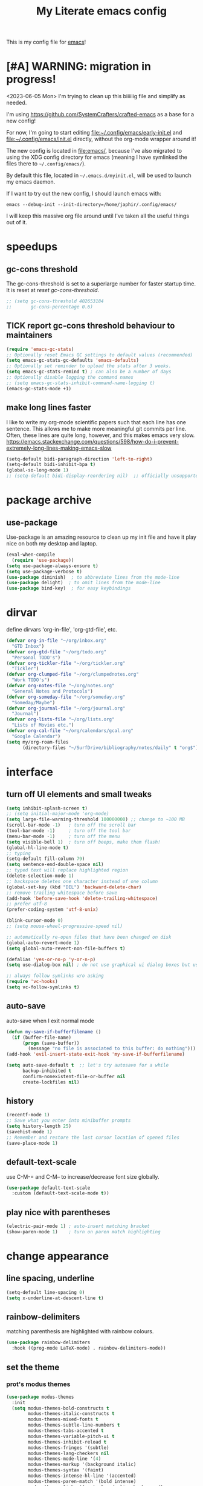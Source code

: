 #+title: My Literate emacs config
This is my config file for [[https://www.gnu.org/software/emacs/][emacs]]!

* [#A] WARNING: migration in progress!
<2023-06-05 Mon>
I'm trying to clean up this biiiiiig file and simplify as needed.

I'm using https://github.com/SystemCrafters/crafted-emacs as a base for a new config!

For now, I'm going to start editing [[file:~/.config/emacs/early-init.el]] and
[[file:~/.config/emacs/init.el]] directly, without the org-mode wrapper around it!

The new config is located in [[file:emacs/]], because I've also migrated to using
the XDG config directory for emacs (meaning I have symlinked the files there to
~~/.config/emacs/~).

By default this file, located in ~~/.emacs.d/myinit.el~, will be used to launch
my emacs daemon.

If I want to try out the new config, I should launch emacs with:
#+begin_src shell
  emacs --debug-init --init-directory=/home/japhir/.config/emacs/
#+end_src

I will keep this massive org file around until I've taken all the useful things out of it.

* speedups
** gc-cons threshold
The gc-cons-threshold is set to a superlarge number for faster startup time. It
is reset at [[*reset gc-cons-threshold][reset gc-cons-threshold]].

#+begin_src emacs-lisp
  ;; (setq gc-cons-threshold 402653184
  ;;       gc-cons-percentage 0.6)
#+end_src

** TICK report gc-cons threshold behaviour to maintainers
SCHEDULED: <2023-07-12 Wed>
#+begin_src emacs-lisp
  (require 'emacs-gc-stats)
  ;; Optionally reset Emacs GC settings to default values (recommended)
  (setq emacs-gc-stats-gc-defaults 'emacs-defaults)
  ;; Optionally set reminder to upload the stats after 3 weeks.
  (setq emacs-gc-stats-remind t) ; can also be a number of days
  ;; Optionally disable logging the command names
  ;; (setq emacs-gc-stats-inhibit-command-name-logging t)
  (emacs-gc-stats-mode +1)
#+end_src
** make long lines faster
I like to write my org-mode scientific papers such that each line has one sentence.
This allows me to make more meaningful git commits per line.
Often, these lines are quite long, however, and this makes emacs very slow.
https://emacs.stackexchange.com/questions/598/how-do-i-prevent-extremely-long-lines-making-emacs-slow
#+begin_src emacs-lisp
  (setq-default bidi-paragraph-direction 'left-to-right)
  (setq-default bidi-inhibit-bpa t)
  (global-so-long-mode 1)
  ;; (setq-default bidi-display-reordering nil)  ;; officially unsupported
#+end_src

* COMMENT log startup time
stolen from [[https://github.com/daviwil/dotfiles/blob/master/Emacs.org#startup-performance][David Wilson's config]]
#+begin_src emacs-lisp
  ;; Profile emacs startup
  (add-hook 'emacs-startup-hook
            (lambda ()
              (message "*** Emacs loaded in %s with %d garbage collections."
                       (format "%.2f seconds"
                               (float-time
                                (time-subtract after-init-time before-init-time)))
                       gcs-done)))
#+end_src
* package archive
** COMMENT setup package archive in init.el
this is handled in [[file:~/.emacs.d/init.el]]
#+begin_src emacs-lisp
  (let ((file-name-handler-alist nil))
    (require 'package)
    (setq package-enable-at-startup nil)
    (add-to-list 'package-archives '("melpa" . "http://melpa.org/packages/") t)
    (package-initialize)
    (org-babel-load-file (expand-file-name "~/.emacs.d/myinit.org"))
    (setq custom-file "~/.emacs.d/emacs-custom.el")
    (load custom-file))
  (put 'erase-buffer 'disabled nil)
#+end_src
** use-package
Use-package is an amazing resource to clean up my init file and have it play
nice on both my desktop and laptop.
#+begin_src emacs-lisp
  (eval-when-compile
    (require 'use-package))
  (setq use-package-always-ensure t)
  (setq use-package-verbose t)
  (use-package diminish)  ; to abbreviate lines from the mode-line
  (use-package delight)  ; to omit lines from the mode-line
  (use-package bind-key)  ; for easy keybindings
#+end_src
** COMMENT quelpa
#+begin_src emacs-lisp :tangle no
  (quelpa
   '(quelpa-use-package
     :fetcher git
     :url "https://github.com/quelpa/quelpa-use-package.git"))
  (require 'quelpa-use-package)
#+end_src
** COMMENT straight.el
#+begin_src emacs-lisp :tangle no
  (defvar bootstrap-version)
  (let ((bootstrap-file
         (expand-file-name "straight/repos/straight.el/bootstrap.el" user-emacs-directory))
        (bootstrap-version 5))
    (unless (file-exists-p bootstrap-file)
      (with-current-buffer
          (url-retrieve-synchronously
           "https://raw.githubusercontent.com/raxod502/straight.el/develop/install.el"
           'silent 'inhibit-cookies)
        (goto-char (point-max))
        (eval-print-last-sexp)))
    (load bootstrap-file nil 'nomessage))
#+end_src

** COMMENT automatic package updates
from the [[https://github.com/daviwil/emacs-from-scratch/blob/master/Emacs.org#automatic-package-updates][emacs from scratch]] series
#+begin_src emacs-lisp
  (use-package auto-package-update
    :custom
    (auto-package-update-interval 7)
    (auto-package-update-prompt-before-update t)
    (auto-package-update-hide-results t)
    :config
    (auto-package-update-at-time "09:00"))
#+end_src

* dirvar
define dirvars 'org-in-file', 'org-gtd-file', etc.
#+begin_src emacs-lisp
  (defvar org-in-file "~/org/inbox.org"
    "GTD Inbox")
  (defvar org-gtd-file "~/org/todo.org"
    "Personal TODO's")
  (defvar org-tickler-file "~/org/tickler.org"
    "Tickler")
  (defvar org-clumped-file "~/org/clumpednotes.org"
    "Work TODO's")
  (defvar org-notes-file "~/org/notes.org"
    "General Notes and Protocols")
  (defvar org-someday-file "~/org/someday.org"
    "Someday/Maybe")
  (defvar org-journal-file "~/org/journal.org"
    "Journal")
  (defvar org-lists-file "~/org/lists.org"
    "Lists of Movies etc.")
  (defvar org-cal-file "~/org/calendars/gcal.org"
    "Google Calendar")
  (setq my/org-roam-files
        (directory-files "~/SurfDrive/bibliography/notes/daily" t "org$"))
#+end_src
* interface
** turn off UI elements and small tweaks
#+begin_src emacs-lisp
  (setq inhibit-splash-screen t)
  ;; (setq initial-major-mode 'org-mode)
  (setq large-file-warning-threshold 100000000) ;; change to ~100 MB
  (scroll-bar-mode -1)   ; turn off the scroll bar
  (tool-bar-mode -1)     ; turn off the tool bar
  (menu-bar-mode -1)     ; turn off the menu
  (setq visible-bell 1)  ; turn off beeps, make them flash!
  (global-hl-line-mode t)
  ;; typing
  (setq-default fill-column 79)
  (setq sentence-end-double-space nil)
  ;; typed text will replace highlighted region
  (delete-selection-mode 1)
  ;; backspace deletes one character instead of one column
  (global-set-key (kbd "DEL") 'backward-delete-char)
  ;; remove trailing whitespace before save
  (add-hook 'before-save-hook 'delete-trailing-whitespace)
  ;; prefer utf-8
  (prefer-coding-system 'utf-8-unix)

  (blink-cursor-mode 0)
  ;; (setq mouse-wheel-progressive-speed nil)

  ;; automatically re-open files that have been changed on disk
  (global-auto-revert-mode 1)
  (setq global-auto-revert-non-file-buffers t)

  (defalias 'yes-or-no-p 'y-or-n-p)
  (setq use-dialog-box nil) ; do not use graphical ui dialog boxes but use echo area (esp. for org-pomodoro)

  ;; always follow symlinks w/o asking
  (require 'vc-hooks)
  (setq vc-follow-symlinks t)
#+end_src
** auto-save
auto-save when I exit normal mode
#+begin_src emacs-lisp
  (defun my-save-if-bufferfilename ()
    (if (buffer-file-name)
        (progn (save-buffer))
          (message "no file is associated to this buffer: do nothing")))
  (add-hook 'evil-insert-state-exit-hook 'my-save-if-bufferfilename)
#+end_src

#+begin_src emacs-lisp
  (setq auto-save-default t  ;; let's try autosave for a while
        backup-inhibited t
        confirm-nonexistent-file-or-buffer nil
        create-lockfiles nil)
#+end_src
** history
#+begin_src emacs-lisp
  (recentf-mode 1)
  ;; Save what you enter into minibuffer prompts
  (setq history-length 25)
  (savehist-mode 1)
  ;; Remember and restore the last cursor location of opened files
  (save-place-mode 1)
#+end_src
** COMMENT frames-only-mode
let my window manager handle screen creation
#+begin_src emacs-lisp :tangle no
  (use-package frames-only-mode
    :custom (frames-only-mode nil))
#+end_src
** default-text-scale
use C-M-= and C-M-- to increase/decrease font size globally.
#+begin_src emacs-lisp
  (use-package default-text-scale
    :custom (default-text-scale-mode t))
#+end_src
** play nice with parentheses
#+begin_src emacs-lisp
  (electric-pair-mode 1) ; auto-insert matching bracket
  (show-paren-mode 1)    ; turn on paren match highlighting
#+end_src
*** COMMENT smartparens
https://github.com/Fuco1/smartparens
insert matching parentheses and jump across them

it's been pretty slow and annoying for pasting stuff in R live repls
#+begin_src emacs-lisp
  (use-package smartparens
    :hook ((prog-mode markdown-mode org-mode inferior-ess-mode inferior-ess-r-mode) . turn-on-smartparens-strict-mode)
    :config (show-smartparens-global-mode t))
#+end_src
*** COMMENT evil-smartparens
https://github.com/expez/evil-smartparens
#+begin_src emacs-lisp
  (use-package evil-smartparens
    :after evil
    :hook (smartparens-enabled . evil-smartparens-mode))
#+end_src
* change appearance
** line spacing, underline
#+begin_src emacs-lisp
  (setq-default line-spacing 0)
  (setq x-underline-at-descent-line t)
#+end_src
** rainbow-delimiters
matching parenthesis are highlighted with rainbow colours.
#+begin_src emacs-lisp
  (use-package rainbow-delimiters
    :hook ((prog-mode LaTeX-mode) . rainbow-delimiters-mode))
#+end_src
** set the theme
*** COMMENT clean up previous theme
from this [[https://explog.in/dot/emacs/config.html][config]] from [[https://www.reddit.com/r/emacs/comments/4mzynd/what_emacs_theme_are_you_currently_using/d43c5cw][reddit]]
#+begin_src emacs-lisp
  (defadvice load-theme (before clear-previous-themes activate)
    "Clear existing theme settings instead of layering them"
    (mapc #'disable-theme custom-enabled-themes))
#+end_src
*** prot's modus themes
#+begin_src emacs-lisp
  (use-package modus-themes
    :init
    (setq modus-themes-bold-constructs t
          modus-themes-italic-constructs t
          modus-themes-mixed-fonts t
          modus-themes-subtle-line-numbers t
          modus-themes-tabs-accented t
          modus-themes-variable-pitch-ui t
          modus-themes-inhibit-reload t
          modus-themes-fringes '(subtle)
          modus-themes-lang-checkers nil
          modus-themes-mode-line '(4)
          modus-themes-markup '(background italic)
          modus-themes-syntax '(faint)
          modus-themes-intense-hl-line '(accented)
          modus-themes-paren-match '(bold intense)
          modus-themes-links '(neutral-underline background)
          modus-themes-prompts '(intense bold)
          modus-themes-completions '(opinionated)
          modus-themes-mail-citations nil
          modus-themes-region '(bg-only no-extend)
          modus-themes-diffs '(desaturated)
          modus-themes-org-blocks 'tinted-background
          modus-themes-org-agenda
          '((header-block . (variable-pitch 1.3))
            (header-date . (grayscale workaholic bold-today 1.1))
            (event . (accented varied))
            (scheduled . rainbow)
            (habit . traffic-light))
          modus-themes-headings
          '((1 . (variable-pitch 1.3))
            (2 . (variable-pitch 1.1))
            (3 . (variable-pitch semibold)))))
#+end_src
*** circadian: dark theme at night, light theme during the day
#+begin_src emacs-lisp
   (use-package circadian
     :custom
     ;; current location on earth for auto toggle between light and dark theme
  ;   (calendar-latitude 52.08)
  ;   (calendar-longitude 5.11)
     (calendar-latitude 21.25) ;; Honolulu
     (calendar-longitude -157.8)
     ;; (calendar-latitude 40.5) ;; New York
     ;; (calendar-longitude -74.5)
     (circadian-themes '((:sunrise . modus-operandi)
                         (:sunset  . modus-vivendi)))
     :config
     (circadian-setup))
#+end_src
** set variable font
#+begin_src emacs-lisp
  ;; (set-face-attribute 'default nil :family "Noto Mono" :height 130)
  (set-face-attribute 'default nil :family "Noto Sans Mono" :height 150)
  (set-face-attribute 'variable-pitch nil :family "Noto Serif" :height 1.0)
  ;;Tex Gyre Pagella
  (set-face-attribute 'fixed-pitch nil :family "Noto Sans Mono" :height 1.0)
#+end_src

#+RESULTS:

** rainbow-mode
Highlight hex colours!
#+begin_src emacs-lisp
  (use-package rainbow-mode
    :defer t
    :hook (html-mode r-mode))
#+end_src
** emojify
Show plain-text emoji like ~:)~ as images, but also unicode ~☺~ and ~:slight-smile:~. :D
https://github.com/iqbalansari/emacs-emojify
#+begin_src emacs-lisp
    (use-package emojify
      :init (global-emojify-mode))
#+end_src
** COMMENT pulse
Highlight the current line when changing focus. It's like beacon-mode but native!
from https://karthinks.com/software/batteries-included-with-emacs/
#+begin_src emacs-lisp
  (defun pulse-line (&rest _)
        "Pulse the current line."
        (pulse-momentary-highlight-one-line (point)))

  (dolist (command '(scroll-up-command scroll-down-command
                     recenter-top-bottom other-window))
    (advice-add command :after #'pulse-line))
#+end_src
** visual-fill-column-mode
This allows me to write nicely on a widescreen monitor in a single buffer.
#+begin_src emacs-lisp
  (use-package visual-fill-column
    :hook (org-mode . visual-fill-column-mode)
    :custom
    (global-visual-line-mode t)
    ;; (global-visual-fill-column-mode t)
    ;; (visual-fill-column-width 115) ;; instead prefer fill-column-width
    (split-window-preferred-function 'visual-fill-column-split-window-sensibly)
    (visual-fill-column-center-text t))
#+end_src
** define new org-todo faces
*** org-todo-next
#+begin_src emacs-lisp
  (defface org-todo-next
    '((((class color) (min-colors 16) (background light))
       (:family "Noto Sans Mono" :foreground "light goldenrod yellow"
		:bold t :background "red"))
      (((class color) (min-colors 16) (background dark))
       (:family "Noto Sans Mono" :foreground "light goldenrod yellow"
		:bold t :background "red"))
      (((class color) (min-colors 8) (background light))
       (:family "Noto Sans Mono" :foreground "light goldenrod yellow"
		:bold t :background "red"))
      (((class color) (min-colors 8) (background dark))
       (:family "Noto Sans Mono" :foreground "light goldenrod yellow"
		:bold t :background "red"))
      (t (:inverse-video t :bold t)))
      "Face for NEXT TODO keyword"
      :group 'org-faces)
#+end_src

*** org-todo-waiting
#+begin_src emacs-lisp
  (defface org-todo-waiting
    '((((class color) (min-colors 16) (background light))
       (:family "Noto Sans Mono" :foreground "dim gray" :bold t
       :background "yellow"))
      (((class color) (min-colors 16) (background dark))
       (:family "Noto Sans Mono" :foreground "dim gray" :bold t
       :background "yellow"))
      (((class color) (min-colors 8) (background light))
       (:family "Noto Sans Mono" :foreground "dim gray" :bold t
       :background "yellow"))
      (((class color) (min-colors 8) (background dark))
       (:family "Noto Sans Mono" :foreground "dim gray" :bold t
       :background "yellow"))
      (t (:inverse-video t :bold t)))
    "Face for WAIT TODO keyword"
    :group 'org-faces)
#+end_src

*** org-todo-tick
#+begin_src emacs-lisp
  (defface org-todo-tick
    '((((class color) (min-colors 16) (background light))
       (:family "Noto Sans Mono" :bold t :background "light slate blue"))
      (((class color) (min-colors 16) (background dark))
       (:family "Noto Sans Mono" :bold t :background "light slate blue"))
      (((class color) (min-colors 8)  (background light))
       (:family "Noto Sans Mono" :bold t :background "light slate blue"))
      (((class color) (min-colors 8)  (background dark))
       (:family "Noto Sans Mono" :bold t :background "light slate blue"))
      (t (:inverse-video t :bold t)))
    "Face for TICK TODO keyword"
    :group 'org-faces)
#+end_src

*** org-todo-someday
#+begin_src emacs-lisp
  (defface org-todo-someday
    '((((class color) (min-colors 16) (background light))
       (:family "Noto Sans Mono" :foreground "ghost white" :bold t
       :background "deep sky blue"))
      (((class color) (min-colors 16) (background dark))
       (:family "Noto Sans Mono" :foreground "ghost white" :bold t
       :background "deep sky blue"))
      (((class color) (min-colors 8) (background light))
       (:family "Noto Sans Mono" :foreground "ghost white" :bold t
       :background "deep sky blue"))
      (((class color) (min-colors 8) (background dark))
       (:family "Noto Sans Mono" :foreground "ghost white" :bold t
       :background "deep sky blue"))
      (t (:inverse-video t :bold t)))
    "Face for SOME TODO keyword"
    :group 'org-faces)
#+end_src

*** org-done-done
#+begin_src emacs-lisp
  (defface org-done-done
    '((((class color) (min-colors 16) (background light))
       (:family "Noto Sans Mono" :foreground "green4" :bold t
       :background "pale green"))
      (((class color) (min-colors 16) (background dark))
       (:family "Noto Sans Mono" :foreground "green4" :bold t
       :background "pale green"))
      (((class color) (min-colors 8))
       (:family "Noto Sans Mono" :foreground "green"
       :background "pale green"))
      (t (:bold t)))
    "Face used for todo keywords that indicate DONE items."
    :group 'org-faces)
#+end_src
*** org-done-cancelled
#+begin_src emacs-lisp
  (defface org-done-cancelled
    '((((class color) (min-colors 16) (background light))
       (:family "Noto Sans Mono" :foreground "dim gray" :bold t
       :background "gray"))
      (((class color) (min-colors 16) (background dark))
       (:family "Noto Sans Mono" :foreground "dim gray" :bold t
       :background "gray"))
      (((class color) (min-colors 8))
       (:family "Noto Sans Mono" :foreground "dim gray"
       :background "gray"))
      (t (:bold t)))
    "Face used for todo keywords that indicate CANC items."
    :group 'org-faces)
#+end_src
** COMMENT svg-tag-mode
#+begin_src emacs-lisp
  (require 'svg-tag-mode)

  (defconst date-re "[0-9]\\{4\\}-[0-9]\\{2\\}-[0-9]\\{2\\}")
  (defconst time-re "[0-9]\\{2\\}:[0-9]\\{2\\}")
  (defconst day-re "[A-Za-z]\\{3\\}")

  (defun svg-progress-percent (value)
    (svg-image (svg-lib-concat
                (svg-lib-progress-bar (/ (string-to-number value) 100.0)
                                      nil :margin 0 :stroke 2 :radius 3 :padding 2 :width 11)
                (svg-lib-tag (concat value "%")
                             nil :stroke 0 :margin 0)) :ascent 'center))

  (defun svg-progress-count (value)
    (let* ((seq (mapcar #'string-to-number (split-string value "/")))
           (count (float (car seq)))
           (total (float (cadr seq))))
      (svg-image (svg-lib-concat
                  (svg-lib-progress-bar (/ count total) nil
                                        :margin 0 :stroke 2 :radius 3 :padding 2 :width 11)
                  (svg-lib-tag value nil
                               :stroke 0 :margin 0)) :ascent 'center)))

  (setq svg-tag-tags
        `(
          ;; Org tags
          (":\\([@A-Za-z0-9]+\\)" . ((lambda (tag) (svg-tag-make tag))))
          (":\\([@A-Za-z0-9]+[ \-]\\)" . ((lambda (tag) tag)))

          ;; Task priority
          ("\\[#[A-Z]\\]" . ( (lambda (tag)
                                (svg-tag-make tag :face 'org-priority
                                              :beg 2 :end -1 :margin 0))))

          ;; Progress
          ("\\(\\[[0-9]\\{1,3\\}%\\]\\)" . ((lambda (tag)
                                              (svg-progress-percent (substring tag 1 -2)))))
          ("\\(\\[[0-9]+/[0-9]+\\]\\)" . ((lambda (tag)
                                            (svg-progress-count (substring tag 1 -1)))))

          ;; TODO states
          ("NEXT" . ((lambda (tag)
                       (svg-tag-make "NEXT" :face todo-next :margin 0))))
          ("WAIT" . ((lambda (tag)
                       (svg-tag-make "WAIT" :face 'org-todo-waiting :margin 0))))
          ("TICK" . ((lambda (tag)
                       (svg-tag-make "TICK" :face 'org-todo-tick :margin 0))))
          ("SOME" . ((lambda (tag)
                       (svg-tag-make "SOME" :face 'org-todo-someday :margin 0))))
          ("CANC" . ((lambda (tag)
                       (svg-tag-make "CANC" :face 'org-done-cancelled :margin 0))))
          ("DONE" . ((lambda (tag)
                       (svg-tag-make "DONE" :face 'org-done-done :margin 0))))

          ;; Citation of the form [cite:&Knuth:1984]
          ("\\(\\[cite:&[A-Za-z]+:\\)" . ((lambda (tag)
                                            (svg-tag-make tag
                                                          :inverse t
                                                          :beg 7 :end -1
                                                          :crop-right t))))
          ("\\[cite:&[A-Za-z]+:\\([0-9]+\\]\\)" . ((lambda (tag)
                                                     (svg-tag-make tag
                                                                   :end -1
                                                                   :crop-left t))))


          ;; Active date (without day name, with or without time)
          (,(format "\\(<%s %s>\\)" date-re day-re) .
           ((lambda (tag)
              (svg-tag-make tag :beg 1 :end -1 :margin 0))))
          (,(format "\\(<%s *%s *\\)%s>" date-re day-re time-re) .
           ((lambda (tag)
              (svg-tag-make tag :beg 1 :inverse nil :crop-right t :margin 0))))
          (,(format "<%s *%s *\\(%s>\\)" date-re day-re time-re) .
           ((lambda (tag)
              (svg-tag-make tag :end -1 :inverse t :crop-left t :margin 0))))

          ;; Inactive date  (without day name, with or without time)
          (,(format "\\(\\[%s *%s *\\]\\)" date-re day-re) .
           ((lambda (tag)
              (svg-tag-make tag :beg 1 :end -1 :margin 0 :face 'org-date))))
          (,(format "\\(\\[%s *%s *\\)%s\\]" date-re day-re time-re) .
           ((lambda (tag)
              (svg-tag-make tag :beg 1 :inverse nil :crop-right t :margin 0 :face 'org-date))))
          (,(format "\\[%s *%s *\\(%s\\]\\)" date-re day-re time-re) .
           ((lambda (tag)
              (svg-tag-make tag :end -1 :inverse t :crop-left t :margin 0 :face 'org-date))))))
#+end_src

* version control
** diff-hl
Highlight diffs of current version-controlled buffer in the margin. Quite cool!
#+begin_src emacs-lisp
  (use-package diff-hl
    :init
    (global-diff-hl-mode)
    (setq diff-hl-gutter-mode t)
    (diff-hl-flydiff-mode +1)
    :hook (magit-post-refresh . diff-hl-magit-post-refresh))
#+end_src
** magit
git porcelain, essential!
#+begin_src emacs-lisp
  (use-package magit
    :commands magit-status
    ;; :after with-editor
    )
#+end_src
** org-make-toc for publishing table of contents on github
https://github.com/alphapapa/org-make-toc
#+begin_src emacs-lisp
  (use-package org-make-toc)
#+end_src
* browsing the documentation
** helpful
beautiful help functions
https://github.com/Wilfred/helpful
#+begin_src emacs-lisp
    (use-package helpful
       :commands (helpful-callable helpful-function helpful-variable helpful-mode))
#+end_src
** demos
Insert demos after describe function https://github.com/xuchunyang/elisp-demos
#+begin_src emacs-lisp
  (use-package elisp-demos
    :after helpful
    :config
    (advice-add 'helpful-update :after #'elisp-demos-advice-helpful-update))
#+end_src
* custom functions/keyboard shortcuts
** revert buffer
#+begin_src emacs-lisp
  (global-set-key (kbd "<f5>") 'revert-buffer)
#+end_src
** fetch calendar
#+begin_src emacs-lisp
  (defun fetch-calendar ()
    (when (internet-up-p) (org-gcal-fetch)))
#+end_src
** org-agenda recent open loops
#+begin_src emacs-lisp
  (defun my-org-agenda-recent-open-loops ()
    (interactive)
    (let ((org-agenda-start-with-log-mode t)
          (org-agenda-use-time-grid nil))
      (fetch-calendar)
      (org-agenda-list nil (org-read-date nil nil "-2d") 4)
      (beginend-org-agenda-mode-goto-beginning)))
#+end_src
** COMMENT edit heading in indirect buffer
[[https://www.reddit.com/r/orgmode/comments/fuvdqv/org_notetaking_workflow_with_orgroam/fmhl3ml?utm_source=share&utm_medium=web2x][taken from this reddit thread by alphapapa]]
I haven't used this at all.
#+begin_src emacs-lisp
  (defun ap/org-tree-to-indirect-buffer (&optional arg)
    "Create indirect buffer and narrow it to current subtree.
  The buffer is named after the subtree heading, with the filename
  appended.  If a buffer by that name already exists, it is
  selected instead of creating a new buffer."
    (interactive "P")
    (let* ((new-buffer-p)
           (pos (point))
           (buffer-name (let* ((heading (org-get-heading t t))
                               (level (org-outline-level))
                               (face (intern (concat "outline-" (number-to-string level))))
                               (heading-string (propertize (org-link-display-format heading)
                                                           'face face)))
                          (concat heading-string "::" (buffer-name))))
           (new-buffer (or (get-buffer buffer-name)
                           (prog1 (condition-case nil
                                      (make-indirect-buffer (current-buffer) buffer-name 'clone)
                                    (error (make-indirect-buffer (current-buffer) buffer-name)))
                             (setq new-buffer-p t)))))
      (switch-to-buffer new-buffer)
      (when new-buffer-p
        ;; I don't understand why setting the point again is necessary, but it is.
        (goto-char pos)
        (rename-buffer buffer-name)
        (org-narrow-to-subtree))))

  (advice-add 'org-tree-to-indirect-buffer :override 'ap/org-tree-to-indirect-buffer)
#+end_src
** get-labels in current buffer
from [[https://kitchingroup.cheme.cmu.edu/blog/2014/03/08/Using-yasnippet-to-get-completion-in-ref-links/][JKitchin's blog]]
#+begin_src emacs-lisp
  (defun get-labels ()
    (interactive)
    (save-excursion
      (goto-char (point-min))
      (let ((matches '()))
        (while (re-search-forward "label:\\([a-zA-z0-9:-]*\\)" (point-max) t)
          (add-to-list 'matches (match-string-no-properties 1) t))
        matches)))
#+end_src

this allows the yasnippet template to autocomplete ref: with all the labels in
the buffer.
** make-capture-frame
If we call make-capture-frame from anywhere, it creates a new frame named
capture which I can decorate using my window manager, and which disappears
after the capturing is complete.

Sources:
- [[https://lists.gnu.org/archive/html/emacs-orgmode/2013-10/msg00150.html][an old mailing list answer]]
- this blog: https://www.diegoberrocal.com/blog/2015/08/19/org-protocol/
- this more recent blog: https://fuco1.github.io/2017-09-02-Maximize-the-org-capture-buffer.html
- this very nice implementation: [[https://gist.github.com/progfolio/af627354f87542879de3ddc30a31adc1][Emacs as an Org capture server]]

#+begin_src emacs-lisp
  (defun make-capture-frame ()
    "Create a new frame and org-capture."
    (interactive)
    ;; (require 'cl-lib)
    (make-frame '((name . "capture")))
    (select-frame-by-name "capture")
    (delete-other-windows)
    (cl-letf (((symbol-function 'switch-to-buffer-other-window) #'switch-to-buffer))
              (condition-case err
                  (org-capture nil "x")
                (user-error (when (string= (cadr err) "Abort")
                              (delete-frame))))))

  (defadvice org-capture-finalize
      (after delete-capture-frame activate)
    "Advice capture-finalize to close the frame"
    (if (equal "capture" (frame-parameter nil 'name))
        (delete-frame)))
#+end_src
** COMMENT play bell sound when task is marked as done
from [[https://stackoverflow.com/questions/15345614/how-to-get-emacs-org-mode-to-play-sound-file-on-done-state][this stackoverflow post]]
#+begin_src emacs-lisp
  (add-hook 'org-after-todo-state-change-hook 'my-org-after-todo-state-change)
  (defun my-org-after-todo-state-change ()
    (when (or (string-equal org-state "DONE")
              (string-equal org-state "CANC"))
      (org-clock-out-if-current)
      (play-sound-file "~/bell.aif")))
#+end_src
* internet stuffs
** internet up
#+begin_src emacs-lisp
  (defun internet-up-p (&optional host)
    (= 0 (call-process "ping" nil nil nil "-c" "1" "-W" "1"
                       (if host host "www.google.com"))))
#+end_src

** firefox as default browser
#+begin_src emacs-lisp
  (setq browse-url-generic-program (executable-find "firefox")
        browse-url-browser-function 'browse-url-generic)
#+end_src
* evil
Evil allows me to use vi(m) keybindings in emacs.
** COMMENT undo-tree
this shouldn't be needed with emacs 28 or later
#+begin_src emacs-lisp
  (use-package undo-tree
    :config
    (global-undo-tree-mode))
#+end_src
** evil
vim emulator
#+begin_src emacs-lisp
  (use-package evil
    :init
    (setq evil-want-integration t)
    (setq evil-want-keybinding nil) ; this is needed for evil-collection
    ;; (setq evil-want-C-i-jump t) ; jump forward instead of tab insert
    (setq evil-want-Y-yank-to-eol t)
    (setq evil-v$-excludes-newline t) ; make v$ consistent with $ as motion
    (setq evil-want-fine-undo t) ;; make smaller undo steps within insert mode
    (customize-set-variable 'evil-respect-visual-line-mode nil)
    (customize-set-variable 'evil-undo-system nil)
    ;; (setq evil-cross-lines t)
    ;; (setq evil-want-C-u-scroll t) ; C-u scrolls up half page
    :config
    (evil-mode 1))
#+end_src
** evil-collection
#+begin_src emacs-lisp
  (use-package evil-collection
    :after evil vterm
    :config
    (evil-collection-init))
#+end_src
** evil-org
https://github.com/Somelauw/evil-org-mode
evil keymap for org-mode
#+begin_src emacs-lisp
  (use-package evil-org
    :after (:any org evil)
    :init
    (fset 'evil-redirect-digit-argument 'ignore)
    :delight evil-org-mode
    :hook (((org-mode org-agenda-mode). evil-org-mode)
           (evil-org-mode . (lambda ()
                              (evil-org-set-key-theme
                               '(textobjects
                                 insert
                                 navigation
                                 ;; calendar ; M-h M-l next/previous day etc.
                                 additional
                                 shift
                                 todo ;; heading
                                 ))))
           ;; I want to immediately type when I capture or log
           (org-log-buffer-setup . evil-insert-state)
           (org-capture-mode . evil-insert-state)
           (yas-before-expand-snippet . evil-insert-state))
    :config
    (require 'evil-org-agenda)
    (evil-org-agenda-set-keys)
    ;; TODO: rewrite to :bind syntax?
    (evil-define-key 'motion 'org-agenda-mode-map (kbd "[") 'org-agenda-earlier)
    (evil-define-key 'motion 'org-agenda-mode-map (kbd "]") 'org-agenda-later))
#+end_src

** evil-commentary
https://github.com/linktohack/evil-commentary
comment/uncomment with gc
over on systemcrafters they use evil-nerd-commentary, which has different keybindings by default
main one: M-; or <leader>lc

this uses gc <word>
#+begin_src emacs-lisp
  (use-package evil-commentary
    :config
    (evil-commentary-mode))
#+end_src
** evil-magit
evil keybindings for magit
#+begin_src emacs-lisp
  (use-package evil-magit
    :after (magit evil)
    :hook
    (git-commit-mode . evil-insert-state)
    (magit-mode . turn-off-evil-snipe-override-mode)
    :config
    (evil-set-initial-state 'magit-log-edit-mode 'insert))
#+end_src
* short-doc
No idea why but suddently I've been getting issues about the function =define-short-documentation-group= not existing. This may fix it?
#+begin_src emacs-lisp
  (require 'shortdoc)
#+end_src
* org-mode
** my gtd and inbox files finding functions
org-in-file and org-gtd-file are defined in emacsdirs.el (private file).
#+begin_src emacs-lisp
  ;; TODO: figure out how to do this in a less stupid way
  (defun open-gtd-file ()
    "Open the GTD file."
    (interactive)
    (find-file org-gtd-file))
  (defun open-inbox-file ()
    "Open the inbox file."
    (interactive)
    (find-file org-in-file))
  (defun open-clumped-file ()
     "Open the clumped file."
     (interactive)
     (find-file org-clumped-file))
  #+end_src
** setup
#+begin_src emacs-lisp
  (use-package org
    :ensure nil ; use the org-mode version included in Emacs
    ;; I had this setup before, but the org archive has been deprecated since version 9.6:
    ;; IMPORTANT: please install Org from GNU ELPA as Org ELPA will close
    ;; :ensure org-plus-contrib ; this is version 9.4.6
    ;; :pin org
    :delight org-indent-mode
#+end_src

** keybindings
#+begin_src emacs-lisp
  :bind
  (("C-c l" . org-store-link)
   ("C-c a" . org-agenda)
   ("C-c c" . org-capture)
   ("C-c g" . open-gtd-file)
   ("C-c i" . open-inbox-file)
   ("C-c t" . open-clumped-file)
   ("C-c !" . org-time-stamp-inactive))
#+end_src
** hook
#+begin_src emacs-lisp
  :hook (
         (org-mode . variable-pitch-mode)
         ;; update last-modified upon save
         (before-save . zp/org-set-last-modified)
         ;; set created property on captures
         (org-capture-prepare-finalize . zp/org-capture-set-created-property)
         ;; disable highlighting of matches in sparse trees so that customized TODO faces remain displayed :)
         (org-occur . (lambda () (org-remove-occur-highlights nil nil nil)))
         ;; make sure the tags in the org-agenda aren't line-wrapped
         (org-agenda-mode . (lambda ()
                                   (visual-line-mode -1)
                                   (toggle-truncate-lines 1))))
#+end_src
** start with custom
#+begin_src emacs-lisp
  :custom
#+end_src
** org-latex export settings
basic latex settings
#+begin_src emacs-lisp
  (org-highlight-latex-and-related '(native script entities))
  ;; (org-preview-latex-default-process 'dvipng)
  ;; (setq org-latex-default-figure-position 'htbp)
  (org-latex-pdf-process
   (list "latexmk -pdflatex='lualatex -shell-escape -interaction nonstopmode' -pdf -f %f"))
  (org-latex-prefer-user-labels t)
  (org-export-with-sub-superscripts '{})
  (org-use-sub-superscripts '{})
#+end_src
** COMMENT org-entities-user
These are nice shorthands for commands I use often. In org-source they look
nice, and they export to both \LaTeX and =html= correctly. Note that
unfortunately, special entity names cannot contain numerics, so =\d18O= is not
possible.
#+begin_src emacs-lisp
  (org-entities-user
   '(("celsius" "\\(^{\\circ}\\)C" nil "&deg;C" "°C" "°C" "℃")
     ("minus" "\\-" t "&minus;" "-" "-" "−")  ;; defaults to =\\minus= in LaTeX, which doesn't work.
     ("permil" "\\textperthousand{}" nil "&permil;" "per thousand" "per thousand" "‰")  ;; exactly the same as in org-entities
     ("us" "\\," nil "&nbsp;" " " " " " ")
     ("appr" "\\sim" t "&tilde;" "~" "~" "~")
     ;; for gps-coordinates
     ("degree" "^{\\circ}" t "&deg;" "°" "°" "°")
     ("arcminute" "^{'}" t "&prime;" "'" "′" "′")
     ("arcsecond" "^{''}" t "&Prime;" "\"" "″" "″")))
#+end_src
** basics
#+begin_src emacs-lisp
  (org-ctrl-k-protect-subtree t)
  (org-return-follows-link t)
  ;; (setf org-special-ctrl-a/e t) ; I use evil's 0 and $ anyway
  ;; folded drawers no longer ruin new entries
  (org-list-allow-alphabetical t) ; allow a. b. c. lists
  (org-M-RET-may-split-line '((default . nil)))
  (org-display-remote-inline-images 'cache)
  (org-startup-with-inline-images t)
#+end_src
** clocking/logging
#+begin_src emacs-lisp
  (org-check-running-clock t)
  (org-log-note-clock-out t)
  (org-log-done 'time)
  (org-log-into-drawer t)
  ;; (org-clock-auto-clockout-timer (* 10 60))
#+end_src
** org-clock-reminder
#+begin_src emacs-lisp
  (use-package org-clock-reminder
    :config
    (setq org-clock-reminder-interval 600)
    (setq org-clock-reminder-remind-inactivity 't)
    (org-clock-reminder-activate))
#+end_src
** theming
#+begin_src emacs-lisp
  (org-tags-column -65)
  (org-startup-indented t)
  (org-startup-folded 'content)
  (org-agenda-block-separator "")
  (org-fontify-emphasized-text t)
        ;; org-fontify-todo-headline t ;; might be nice, but needs customisation of org-headline-todo face
  (org-fontify-whole-heading-line t)
  (org-fontify-quote-and-verse-blocks t)
  (org-pretty-entities t)
  (org-ellipsis "…") ;▼ … ◦
  (org-hide-emphasis-markers t)
#+end_src
** file associations
#+begin_src emacs-lisp
  (org-file-apps
   '((auto-mode . emacs)
     ("\\.x?html?\\'" . "xdg-open %s")
     ("\\.pdf\\'" . (lambda (file link)
                      (org-pdftools-open link)))
     ("\\.mp4\\'" . "xdg-open %s")
     ("\\.webm\\'" . "xdg-open %s")
     ("\\.mkv\\'" . "xdg-open %s")
     ("\\.pdf.xoj\\'" . "xournal %s")))
#+end_src

** COMMENT org-yt
use it to display youtube image previews and other online image previews
https://emacs.stackexchange.com/questions/42281/org-mode-is-it-possible-to-display-online-images
#+begin_src emacs-lisp
  (use-package org-yt
    :straight (org-yt :type git :host github :repo "TobiasZawada/org-yt")
    :config
    (defun org-image-link (protocol link _description)
      "Interpret LINK as base64-encoded image data."
      (cl-assert (string-match "\\`img" protocol) nil
                 "Expected protocol type starting with img")
      (let ((buf (url-retrieve-synchronously (concat (substring protocol 3) ":" link))))
        (cl-assert buf nil
                   "Download of image \"%s\" failed." link)
        (with-current-buffer buf
          (goto-char (point-min))
          (re-search-forward "\r?\n\r?\n")
          (buffer-substring-no-properties (point) (point-max)))))

    (org-link-set-parameters
     "imghttp"
     :image-data-fun #'org-image-link)

    (org-link-set-parameters
     "imghttps"
     :image-data-fun #'org-image-link))
#+end_src
** GTD stuff
*** org-agenda
#+begin_src emacs-lisp
  ;; (setq org-agenda-files (list "<file1.org> etc."))
  (calendar-week-start-day 1) ; 0:Sunday, 1:Monday
  (org-deadline-warning-days 14)
  (org-agenda-span 'day)
  ;; exclude scheduled items from all todo's in list
  (org-agenda-todo-ignore-scheduled t)
  ;; (setq org-agenda-todo-ignore-deadlines t)
  ;; (setq org-agenda-todo-ignore-timestamp t)
  ;; (setq org-agenda-todo-ignore-with-date t)
  ;;(setq org-agenda-prefix-format "  %-17:c%?-12t% s") ; TODO: see if I like the default
  (org-agenda-include-all-todo nil)
#+end_src
*** agenda files
all the org-files in my org-directory
#+begin_src emacs-lisp
  ;(setq org-directory "~/org/") ;; changed org-roam capture
  (org-agenda-files (append
                     (directory-files-recursively "~/org" "\\.org$")
                     my/org-roam-files))
#+end_src
*** refile targets
swyper makes refiling amazing!
#+begin_src emacs-lisp
  (org-refile-targets (quote ((nil :maxlevel . 9)  ;; current file
                                   (org-gtd-file :maxlevel . 3)
                                   (org-tickler-file :maxlevel . 2)
                                   (org-notes-file :maxlevel . 2)
                                   (org-lists-file :maxlevel . 2)
                                   (org-someday-file :maxlevel . 2)
                                   (org-clumped-file :maxlevel . 5)
                                   ;; (my/org-roam-files :maxlevel . 1) ;; comment out since org-roam-refile
                                   )))
  (org-outline-path-complete-in-steps nil)   ;; Refile in a single go
  (org-refile-use-outline-path 'file)            ;; Show full paths for refiling
  (org-refile-allow-creating-parent-nodes 'confirm)
#+end_src
*** agenda filters
Filter tasks by context (sorted by todo state)
#+begin_src emacs-lisp
  (org-agenda-sorting-strategy
        '((agenda habit-down time-up priority-down todo-state-up category-keep)
          (todo todo-state-up priority-down category-keep)
          (tags priority-down todo-state-up category-keep)
          (search category-keep)))
  (org-agenda-custom-commands
        '(("i" "Inbox" tags "inbox")
          ("I" "Important"
           ((tags "PRIORITY=\"A\"/PROJ"
                  ((org-agenda-overriding-header "High-priority projects:")))
            (tags "PRIORITY=\"A\"/!-PROJ"
                  ((org-agenda-skip-function '(org-agenda-skip-entry-if 'todo 'done))
                   (org-agenda-overriding-header "High-priority unfinished tasks:")))))
          ;; ("A" agenda*)
          ;; https://protesilaos.com/codelog/2021-12-09-emacs-org-block-agenda/
          ("A" "new block agenda"
           ((tags-todo "*"
                       ((org-agenda-skip-function '(org-agenda-skip-if nil '(timestamp)))
                        (org-agenda-skip-function
                         `(org-agenda-skip-entry-if
                           'notregexp ,(format "\\[#%s\\]" (char-to-string org-priority-highest))))
                        (org-agenda-block-separator nil)
                        (org-agenda-overriding-header "Important tasks without a date")))
            (todo "WAIT"
                   ((org-agenda-overriding-header "\nTasks on hold")))
            (agenda ""
                    ((org-agenda-block-separator nil)
                     (org-agenda-span 1)
                     (org-deadline-warning-days 0)
                     (org-scheduled-past-days 0)
                     (org-deadline-past-days 0)
                     (org-agenda-day-face-function (lambda (date) 'org-agenda-date))
                     (org-agenda-format-date "%A %-e %B %Y")
                     (org-agenda-overriding-header "\nToday's agenda")))
            (agenda ""
                    ((org-agenda-start-on-weekday nil)
                     (org-agenda-start-day "+1d")
                     (org-agenda-span 7)
                     (org-deadline-warning-days 0)
                     (org-agenda-block-separator nil)
                     (org-agenda-skip-function '(org-agenda-skip-entry-if 'todo 'done))
                     (org-agenda-overriding-header "\nNext seven days")))
            (agenda ""
                    ((org-agenda-time-grid nil)
                     (org-agenda-start-on-weekday nil)
                     (org-agenda-start-day "+7d")
                     (org-agenda-span 14)
                     (org-agenda-show-all-dates nil)
                     (org-deadline-warning-days 0)
                     (org-agenda-block-separator nil)
                     (org-agenda-entry-types '(:deadline))
                     (org-agenda-skip-function '(org-agenda-skip-entry-if 'todo 'done))
                     (org-agenda-overriding-header "\nUpcoming deadlines (+14d)")))
            (agenda ""
                    ((org-agenda-overriding-header "\nOverdue")
                     (org-agenda-time-grid nil)
                     (org-agenda-block-separator nil)
                     (org-agenda-start-on-weekday nil)
                     (org-agenda-show-all-dates nil)
                     (org-agenda-format-date "")  ;; Skip the date
                     (org-agenda-span 1)
                     (org-agenda-skip-function '(org-agenda-skip-entry-if 'todo 'done))
                     (org-agenda-entry-types '(:deadline :scheduled))
                     (org-scheduled-past-days 999)
                     (org-deadline-past-days 999)
                     (org-deadline-warning-days 0)))))
          ("n" "Next Actions" todo "NEXT")
          ("w" "Waiting" todo "WAIT")
          ;; ("s" "Someday/Maybe" todo "SOME")
          ("j" "Projects" tags "prj/-SOME-DONE-CANC")
          ("W" "Work" tags-todo "-Personal/!-WAIT"
           ((org-agenda-todo-ignore-scheduled t)))
          ("P" "Personal" tags-todo "-Work/!-WAIT"
           ((org-agenda-todo-ignore-scheduled t)))
          ("g" . "GTD contexts")
          ("gh" "Home" tags-todo "@home")
          ("gk" "Klusjes/Craft" tags-todo "@klusje")
          ("go" "Office" tags-todo "@office")
          ("ge" "Errands" tags-todo "@errands")
          ("gl" "Laboratory" tags-todo "@lab")
          ;; ("gt" "Travel" tags-todo "@travel")
          ("gt" "Teams" tags-todo "@teams")
          ("gc" "Computer" tags-todo "@computer")
          ("gB" "Phone" tags-todo "@phone")
          ("gm" "e-mail" tags-todo "@email")
          ("gb" "Bank" tags-todo "@bank")
          ("gw" "Write" tags-todo "@write")
          ("gp" "Program" tags-todo "@program")
          ("gC" "Create/Plot" tags-todo "@createplot")
          ("gr" "Read" tags-todo "@read")
          ("gg" "Research" tags-todo "@research")
          ("gs" "Schedule" tags-todo "@schedule")
          ("ga" "Agenda" tags-todo "@agenda")
          ("E" . "Energy")
          ("Ef" "Focus" tags-todo "@focus")
          ("Ed" "Braindead" tags-todo "@braindead")
          ("D" "DataSteward" tags-todo "DataSteward")
          ("p" . "People")
          ("pm" "Martin" tags-todo "Martin")
          ("pr" "Richard" tags-todo "Richard")
          ("pl" "Line" tags-todo "Line")
          ("pa" "Anne" tags-todo "Anne")
          ("pf" "FEST" tags-todo "FEST")
          ("pi" "Inigo" tags-todo "Inigo")))
#+end_src
*** stuck projects
#+begin_src emacs-lisp
  (org-tags-exclude-from-inheritance '("prj")
   org-stuck-projects '("+prj/-CANC-SOME-DONE"
                        ("NEXT" "WAIT" "TICK") ()))  ;;  "SOME"
  (org-hierarchical-todo-statistics nil) ;; look for not-done tasks recursively
  ;; (org-provide-todo-statistics '(("NEXT", "TICK") ("CANC", "SOME", "DONE", "WAIT")))
#+end_src
*** capture templates
customize capture templates
 #+begin_src emacs-lisp
   (org-capture-templates
    '(;("a" "Appointment" entry (file org-in-file)
                                           ; "* %?\n  %^T\n")
      ("t" "Todo" entry (file org-in-file)
       "* %?\n%a" :add-created t)
      ("x" "simple" entry (file org-in-file)
       "* %?" :add-created t)
      ("T" "Todo-nolink-tag" entry (file org-in-file)
       "* %? %^G\n" :add-created t)
      ("m" "Email" entry (file org-in-file)
       "* %? from %:from on %:subject :@email:\n %i\n %a\n" :add-created t)
      ("w" "Website" entry (file org-in-file)
       "* %?\nEntered on %U\n %i\n %a")
      ("r" "Weekly Review" entry (file "~/org/log.org")
       (file "~/org/weekly_review.org") :clock-in t :clock-keep t :jump-to-captured t)
      ("p" "Protocol" entry (file org-in-file)
       "* %:description%? :@web:\n[[%:link][%:description]]\n#+begin_quote\n%:initial\n#+end_quote\n" :add-created t)
      ("L" "Protocol Link" entry (file org-in-file)
       "* %:description%? :@web:\n[[%:link][%:description]]" :add-created t)
      ("j" "Journal" entry (file+olp+datetree org-journal-file)
       "* %?\nEntered on %U\n %i\n %a")))
 #+end_src
*** TODO states
#+begin_src emacs-lisp
  (org-todo-keywords
   '((sequence "NEXT(n)" "WAIT(w!/!)" "TICK(t)" "SOME(s!/!)" "|"
               "DONE(d)" "CANC(c)")))
  #+end_src

*** prettify the todo keywords
#+begin_src emacs-lisp
  (org-todo-keyword-faces
   '(("NEXT" . org-todo-next)
     ("WAIT" . org-todo-waiting)
     ("TICK" . org-todo-tick)
     ("SOME" . org-todo-someday)
     ("DONE" . org-done-done)
     ("CANC" . org-done-cancelled)))
#+end_src

*** prettify the org-modern todo keyword faces
#+begin_src emacs-lisp
  (org-modern-todo-faces
   '(("NEXT" . org-todo-next)
     ("WAIT" . org-todo-waiting)
     ("TICK" . org-todo-tick)
     ("SOME" . org-todo-someday)
     ("DONE" . org-done-done)
     ("CANC" . org-done-cancelled)))
#+end_src
*** context tags
#+begin_src emacs-lisp
  (org-fast-tag-selection-single-key t)
  (org-tag-alist '(("prj" . ?j)
                   (:startgroup . nil)
                   ("@home" . ?h)
                   ("@office" . ?o)
                   ("@errands" . ?e)
                   ("@lab" . ?l)
                   (:endgroup . nil)
                   ("@computer" . ?c)  ;; general in case I can't decide
                   ("@klusje" . ?k)    ;; crafts, things that require my toolbox
                   ("@phone" . ?B)     ;; b for Dutch "bellen"
                   ("@email" . ?m)
                   ("@teams" . ?t)
                   ("@bank" . ?b)      ;; I need my little reader thingie
                   ("@write" . ?w)
                   ("@program" . ?p)
                   ("@createplot" . ?C)
                   ("@read" . ?r)
                   ("@research" . ?g)
                   ("@schedule" . ?s)
                   ("@agenda" . ?a)    ;; things to discuss
                   ;; ("@admin" . ??) ;; do I want admin? which key should it use?
                   (:startgroup . nil)
                   ("@focus" . ?f)
                   ("@braindead" . ?d)
                   (:endgroup . nil)
                   (:startgroup . nil)
                   ("Work" . ?W) ("Personal" . ?P)
                   (:endgroup . nil)
                   ("DataSteward" . ?D)
                   ;; tags to accompany the @agenda context
                   ("Family" . ?F)
                   ("Martin" . ?M)
                   ("Richard" . ?R)
                   ("Line" . ?L)
                   ("Inigo" . ?I)
                   ("Niels" . ?N)))
#+end_src
*** org src blocks
#+begin_src emacs-lisp
  (org-src-fontify-natively t)
  (org-src-tab-acts-natively t)
  (org-src-window-setup 'current-window)
#+end_src
*** config start
#+begin_src emacs-lisp
  :config
#+end_src
**** COMMENT quick-capture
#+begin_src emacs-lisp
  (define-key global-map (kbd "C-c h")
  (lambda () (interactive) (org-capture nil "x")))
#+end_src
**** effort estimates
#+begin_src emacs-lisp
  (add-to-list 'org-global-properties
               '("Effort_ALL". "0:05 0:15 0:30 1:00 2:00 3:00 4:00"))
#+end_src
**** habits
#+begin_src emacs-lisp
  (add-to-list 'org-modules 'org-habit t)
#+end_src
** exporting
*** org-babel languages
#+begin_src emacs-lisp
  (add-hook 'org-babel-after-execute-hook 'org-redisplay-inline-images)
  (org-babel-do-load-languages
   'org-babel-load-languages
   '((emacs-lisp . t)
     (dot . t)
     (python . t)
     (latex . t)
     (shell . t)
     ;; (stan . t)
     (latex . t)
     (R . t)
     ;; (julia-vterm . t)
     ))
#+end_src
*** org-export odt
#+begin_src emacs-lisp
  (require 'ob-org)
#+end_src
*** ox-extra
org-export ignore headlines with ~:ignore:~ tag
#+begin_src emacs-lisp
  (use-package org-contrib
    :config
    (require 'ox-extra)
    (ox-extras-activate '(ignore-headlines)))
#+end_src
*** ox-latex
#+begin_src emacs-lisp
  (require 'ox-latex)
#+end_src
*** org-latex-packages
:LOGBOOK:
- Note taken on [2023-06-05 Mon 14:55] \\
  I've re-enabled this and added biblatex default options
:END:
I prefer to set this for each paper separately, just to be sure.
#+begin_src emacs-lisp
  (add-to-list 'org-latex-packages-alist
               '("version=4" "mhchem"))
  (add-to-list 'org-latex-packages-alist
               '("" "siunitx" nil))
  (add-to-list 'org-latex-packages-alist
               '("giveninits=true,uniquename=init,citestyle=authoryear-comp,bibstyle=authoryear-comp,date=year,hyperref=true,mincitenames=1,maxcitenames=3,backend=biber,backref,url=false,isbn=false" "biblatex" nil))
  ;; append colorlinks, allcolors, hidelinks here
  ;; (customize-set-value 'org-latex-hyperref-template "
  ;; \\hypersetup{\n pdfauthor={%a},\n pdftitle={%t},\n pdfkeywords={%k},
  ;;  pdfsubject={%d},\n pdfcreator={%c},\n pdflang={%L},\n colorlinks=true}\n")  % colorlinks=true,
  ;; % allcolors=blue,%
#+end_src
*** org bibliography
:PROPERTIES:
:CREATED:  [2023-06-05 Mon 13:46]
:END:
#+begin_src emacs-lisp
  (customize-set-variable 'org-cite-global-bibliography '("/home/japhir/SurfDrive/bibliography/references.bib"))
  (setq org-cite-csl-styles-dir "~/Zotero/styles")
  ;; (setq org-cite-csl--fallback-style-file "/home/japhir/Zotero/styles/paleoceanography.csl") ; doesn't have a bibliography style!
  (setq org-cite-csl--fallback-style-file "/home/japhir/Zotero/styles/apa.csl")
  ;; (setq org-cite-csl--fallback-style-file "/home/japhir/Zotero/styles/nature.csl")
  ;; use biblatex for latex and csl for html.
  (setq org-cite-export-processors '((latex biblatex)
                                     (t csl)))
  ;; (setq org-cite-biblatex-options bibstyle=authoryear-comp)
  (add-to-list 'load-path "/usr/bin/vendor_perl/")
#+end_src
*** COMMENT latejx class =ijkarticle=
#+begin_src emacs-lisp
  (add-to-list 'org-latex-classes
         '("ijkarticle"
  "\\documentclass{article}
  \\usepackage[citestyle=authoryear,bibstyle=authoryear,hyperref=true,maxcitenames=3,url=true,backend=biber,natbib=true]{biblatex}"
                   ("\\section{%s}" . "\\section*{%s}")
                   ("\\subsection{%s}" . "\\subsection*{%s}")
                   ("\\subsubsection{%s}" . "\\subsubsection*{%s}")
                   ("\\paragraph{%s}" . "\\paragraph*{%s}")
                   ("\\subparagraph{%s}" . "\\subparagraph*{%s}")))
#+end_src
*** add emacs and R source blocks
[[https://emacs.stackexchange.com/a/47370/9748][Nice answer on how to have point on a blank line in code block]]
#+begin_src emacs-lisp
  (add-to-list 'org-structure-template-alist
               '("se" . "src emacs-lisp
  "))
  ;; TODO figure out how to add multiple items to the list
  (add-to-list 'org-structure-template-alist
               '("sr" . "src R
  "))
  (add-to-list 'org-structure-template-alist
               '("sp" . "src python
  "))
  (add-to-list 'org-structure-template-alist
               '("sj" . "src julia
  "))
  (add-to-list 'org-structure-template-alist
               '("ss" . "src sh
  "))
#+end_src
** org-protocol
#+begin_src emacs-lisp
  (require 'org-protocol)
#+end_src

** close use-package org
#+begin_src emacs-lisp
  )
#+end_src
** COMMENT display PROPERTIES in agenda
#+begin_src emacs-lisp
  (use-package org-agenda-property
    :custom
    (org-agenda-property-list '("DELEGATED_TO"))
    (org-agenda-property-position 'next-line))
#+end_src
** COMMENT org-superstar-mode
https://github.com/integral-dw/org-superstar-mode

Here are some symbol options for my various todo-states
inbox: 📨📥
NEXT: ☐⏭
DONE: ☑🗹✅
TICK: →🗓📅📆
WAIT: ☕📨…
SOME: ☁⛅⛈🌤🌧🌥🌪⛱☼
CANC: ❌☒✗⮽🗳🗵🗷✘╳❌ ❎🗑

see e.g. https://emojipedia.org/calendar/ for emoji!

#+begin_src emacs-lisp
  (use-package org-superstar
    :hook
    (org-mode . (lambda () (org-superstar-mode 1)))
    :custom
    (org-superstar-headline-bullets-list
     '("◉" "●" "○" "⬡" "◆" "►" "▸"))
    ;; (org-superstar-todo-bullet-alist '(("NEXT" " ⏭ " ?⏭)
    ;;                                    ("TICK" " 🗓" ?🗓)
    ;;                                    ("WAIT" " 📨" ?📨)
    ;;                                    ("SOME" " ☁" ?☁)
    ;;                                    ("DONE" " ☑" ?☑)
    ;;                                    ("CANC" " 🗑" ?🗑)))
    ;;(org-superstar-special-todo-items t)
    )
#+end_src
** org-modern
#+begin_src emacs-lisp
  (use-package org-modern
    :after org
    :config (global-org-modern-mode 1))
#+end_src

** ob-async
allow asyncronous code block evaluation https://github.com/astahlman/ob-async
#+begin_src emacs-lisp
  (use-package ob-async
    :after org)
#+end_src
** org-pomodoro
got the function from this [[https://github.com/marcinkoziej/org-pomodoro/issues/89#issuecomment-701025952][github issue]]
#+begin_src emacs-lisp
  (use-package org-pomodoro
    :after org
    :bind ("C-c p" . org-pomodoro)
    :hook (org-pomodoro-break-finished . org-pomodoro-prompt)
    :custom
    (org-pomodoro-manual-break t)
    (org-pomodoro-long-break-length 15)
    :config
    (defun org-pomodoro-prompt ()
      (interactive)
      (org-clock-goto)
      (if (y-or-n-p "Start a new pomodoro?")
          (progn
            (org-pomodoro))))
    )
#+end_src
** COMMENT org-hyperscheduler
not sure if I like it enough yet, but looks promising!
https://github.com/dmitrym0/org-hyperscheduler
#+begin_src emacs-lisp
  (use-package org-hyperscheduler
    :straight
    (org-hyperscheduler
     :repo "dmitrym0/org-hyperscheduler"
     :host github
     :branch "main"
     :type git
     :files ("*")))
#+end_src
** org-pdftools
used to be org-pdfview
#+begin_src emacs-lisp
  (use-package org-pdftools
    :after (org pdf-tools)
    :hook (org-mode . org-pdftools-setup-link))
#+end_src

** COMMENT view inline pdfs?
doesn't work :(
#+begin_src emacs-lisp
  (add-to-list 'image-type-file-name-regexps '("\\.pdf\\'" . imagemagick))
  (add-to-list 'image-file-name-extensions "pdf")
  (setq imagemagick-types-inhibit (remove 'PDF imagemagick-types-inhibit))
  (setq org-image-actual-width (list 800))
#+end_src
** org-beamer
#+begin_src emacs-lisp
  (use-package ox-latex
    :after org
    :ensure nil
    :config
    (add-to-list 'org-latex-classes
                 '("beamer"
                   "\\documentclass\[presentation\]\{beamer\}"
                   ("\\section\{%s\}" . "\\section*\{%s\}")
                   ("\\subsection\{%s\}" . "\\subsection*\{%s\}")
                   ("\\subsubsection\{%s\}" . "\\subsubsection*\{%s\}"))))
#+end_src
** org-fragtog
auto-toggle latex fragments
#+begin_src emacs-lisp
  (use-package org-fragtog
    :after org
    :hook (org-mode . org-fragtog-mode)
    :custom
    ;; (org-startup-with-latex-preview t)
    (org-format-latex-options (plist-put org-format-latex-options :scale 2.5)))
#+end_src
** org-appear
dive into links/formatted entries
https://github.com/awth13/org-appear
#+begin_src emacs-lisp
  (use-package org-appear
    ;; :straight (org-appear :type git :host github :repo "awth13/org-appear")
    :hook (org-mode . org-appear-mode)
    :custom
    (org-appear-autoentities t)
    (org-appear-autolinks t)
    (org-appear-autosubmarkers t)
    (org-appear-delay 1))
#+end_src
** COMMENT deft
:LOGBOOK:
- Note taken on [2020-07-15 Wed 16:09] \\
  added it based on [[file:~/SurfDrive/bibliography/notes//20200715160129-an_orgmode_note_workflow.org][An Orgmode Note Workflow]]
:END:
#+begin_src emacs-lisp :eval never :tangle no
  (use-package deft
    :after org
    :bind
    ("C-c n d" . deft)
    :custom
    (deft-recursive t)
    (deft-use-filter-string-for-filename t)
    (deft-default-extension "org")
    (deft-directory org-roam-directory))
#+end_src

** COMMENT pdf preview in org
#+begin_src emacs-lisp :eval never :tangle no
  ; (add-to-list 'image-type-file-name-regexps '("\\.pdf\\'" . imagemagick))
  ; (add-to-list 'image-file-name-extensions "pdf")
  ; (setq imagemagick-types-inhibit (remove 'PDF imagemagick-types-inhibit)
  ;       org-image-actual-width t)
#+end_src

* presenting
** org-tree-slide-mode
#+begin_src emacs-lisp
  (use-package org-tree-slide
    :after org
    :bind (:map org-mode-map ("<f9>" . org-tree-slide-mode)))
#+end_src

* writing
** COMMENT spell-fu
#+begin_src emacs-lisp
  (use-package spell-fu
    :hook (org-mode . (lambda()
                        (setq spell-fu-faces-exclude
                              '(org-meta-line org-link org-code))
                        (spell-fu-mode))))
#+end_src
** easy symbol insertion
By default C-x 8 o = ° and C-x 8 m = µ. So:
#+begin_src emacs-lisp
  (global-set-key (kbd "C-x 8 a") (lambda () (interactive) (insert "α")))
  (global-set-key (kbd "C-x 8 b") (lambda () (interactive) (insert "β")))
  (global-set-key (kbd "C-x 8 d") (lambda () (interactive) (insert "δ")))
  (global-set-key (kbd "C-x 8 D") (lambda () (interactive) (insert "Δ")))
#+end_src
I also use compose-key, mapped to right alt with some custom settings for
<ralt> g d, resulting in δ, for example.
** all-the-icons
https://github.com/domtronn/all-the-icons.el
#+begin_src emacs-lisp
  (use-package all-the-icons)
  (setq inhibit-compacting-font-caches t)
#+end_src
*** all-the-icons-ivy
#+begin_src emacs-lisp
  (use-package all-the-icons-ivy
    :after (ivy all-the-icons)
    :config
    (all-the-icons-ivy-setup))
#+end_src
*** all-the-icons-dired
#+begin_src emacs-lisp
  (use-package all-the-icons-dired
    :after (dired all-the-icons)
    :hook (dired-mode . all-the-icons-dired-mode))
#+end_src
** COMMENT emojify-mode
#+begin_src emacs-lisp :tangle no
  (use-package emojify
    :custom (emojify-emoji-styles 'unicode)
    :hook ((mu4e-mode mu4e-view-mode mu4e-compse-mode org-mode) . emojify-mode))
#+end_src
** yasnippet
usefull snippets for me: org-mode (fig_, )
#+begin_src emacs-lisp
  (use-package yasnippet
    :init
    (yas-global-mode 1)
    :delight yas-mode
    :config
    (require 'warnings)
    (add-to-list 'warning-suppress-types '(yasnippet backquote-change))
    (setq yas-indent-line t))
#+end_src
** ispell: spell-checking
#+begin_src emacs-lisp
  (use-package ispell
    :config
    (setq ispell-dictionary "british-ize-w_accents"))
#+end_src
** flyspell
#+begin_src emacs-lisp
  (use-package flyspell
    :hook ((org-mode . flyspell-mode)
           (prog-mode . flyspell-prog-mode))
    :config
    (add-to-list 'ispell-skip-region-alist '(":\\(PROPERTIES\\|LOGBOOK\\):" . ":END:"))
    (add-to-list 'ispell-skip-region-alist '("#\\+BEGIN_SRC" . "#\\+END_SRC"))
    (add-to-list 'ispell-skip-region-alist '("#\\+begin_src" . "#\\+end_src"))
    (add-to-list 'ispell-skip-region-alist '("^#\\+begin_example " . "#\\+end_example$"))
    (add-to-list 'ispell-skip-region-alist '("^#\\+BEGIN_EXAMPLE " . "#\\+END_EXAMPLE$")))
#+end_src
** org-ref
I use most of the minimal setup in this [[https://github.com/jkitchin/org-ref/blob/master/melpa/init-ivy.el][init-ivy]] config.
*** bibtex
#+begin_src emacs-lisp
  (add-hook 'bibtex-mode-hook 'flyspell-mode)
  (setq bibtex-user-optional-fields
        '(("keywords" "Keywords to describe the entry" "")
          ("file" "Link to document file." ":"))
        bibtex-align-at-equal-sign t)
  (setq bibtex-dialect 'biblatex)
#+end_src

*** bibtex/ivy-bibtex
reference manager I use it in conjunction with zotero, which generates the
.bib files, and org-ref, to insert citations in org files.

#+begin_src emacs-lisp
  (use-package ivy-bibtex
    :after ivy
    :init
    (setq bibtex-completion-bibliography
          '("~/SurfDrive/bibliography/references.bib"
            "~/Documents/References/PhD.bib")
          bibtex-completion-library-path '("~/SurfDrive/bibliography/")
          bibtex-completion-notes-path "~/SurfDrive/bibliography/notes/"
          bibtex-completion-notes-template-multiple-files "* ${author-or-editor}, ${title}, ${journal}, (${year}) :${=type=}: \n\nSee [[cite:&${=key=}]]\n"

          bibtex-completion-additional-search-fields '(keywords)
          bibtex-completion-display-formats
          '((article       . "${=has-pdf=:1}${=has-note=:1} ${year:4} ${author:36} ${title:*} ${journal:40}")
            (inbook        . "${=has-pdf=:1}${=has-note=:1} ${year:4} ${author:36} ${title:*} Chapter ${chapter:32}")
            (incollection  . "${=has-pdf=:1}${=has-note=:1} ${year:4} ${author:36} ${title:*} ${booktitle:40}")
            (inproceedings . "${=has-pdf=:1}${=has-note=:1} ${year:4} ${author:36} ${title:*} ${booktitle:40}")
            (t             . "${=has-pdf=:1}${=has-note=:1} ${year:4} ${author:36} ${title:*}"))
          bibtex-completion-pdf-open-function
          (lambda (fpath)
            (call-process "open" nil 0 nil fpath))))
#+end_src

#+RESULTS:
*** automatically generating bibtex keys
#+begin_src emacs-lisp
  (use-package bibtex
    :custom
    (bibtex-autokey-year-length 4)
    (bibtex-autokey-name-year-separator "-" )
    (bibtex-autokey-year-title-separator "-")
    (bibtex-autokey-titlewords 0)
    (bibtex-autokey-titlewords-stretch 0)
    (bibtex-autokey-titleword-length 0)
    ;; org-ref-bibtex-hydra-key-binding (kbd "")
    )
#+end_src

#+RESULTS:

*** org-ref itself
https://github.com/jkitchin/org-ref/blob/master/org-ref.org
#+begin_src emacs-lisp
  (use-package org-ref
    ;; :after org
    :init
    (require 'bibtex)
    :bind
    (:map org-mode-map
          ("s-[" . org-ref-insert-link-hydra/body)
          ("C-c ]" . org-ref-insert-link))
    :hook
    (org-export-before-parsing . org-ref-glossary-before-parsing)
    (org-export-before-parsing . org-ref-acronyms-before-parsing)
    :custom
    (bibtex-autokey-year-length 4)
    (bibtex-autokey-name-year-separator "")
    (bibtex-autokey-year-title-separator "-")
    (bibtex-autokey-titleword-separator "-")
    (bibtex-autokey-titlewords 0)
    (bibtex-autokey-titlewords-stretch 1)
    (bibtex-autokey-titleword-length 5)
    :init
    (require 'org-ref-ivy)
    (setq org-ref-insert-link-function 'org-ref-insert-link-hydra/body
          org-ref-insert-cite-function 'org-ref-cite-insert-ivy
          org-ref-default-citation-link 'parencite
          org-ref-insert-label-function 'org-ref-insert-label-link
          org-ref-insert-ref-function 'org-ref-insert-ref-link
          org-ref-cite-onclick-function (lambda (_) (org-ref-citation-hydra/body)))
    ;; (require 'org-ref-archiv)
    ;; (require 'org-ref-scopus)
    ;; (require 'org-ref-wos)
    )
#+end_src

*** open zotero pdf at point
from [[https://github.com/jkitchin/org-ref/blob/master/org-ref.org#a-note-for-mendeley-jabref-and-zotero-users][the manual]]
#+begin_src emacs-lisp
  (setq bibtex-completion-pdf-field "file")

  (defun my/org-ref-open-pdf-at-point ()
    "Open the pdf for bibtex key under point if it exists."
    (interactive)
    (let* ((results (org-ref-get-bibtex-key-and-file))
      (key (car results))
      (pdf-file (car (bibtex-completion-find-pdf-in-field key))))
      (if (file-exists-p pdf-file)
         (org-open-file pdf-file)
        (message "No PDF found for %s" key))))

  (setq org-ref-open-pdf-function 'my/org-ref-open-pdf-at-point)
  ;; (setq org-ref-get-pdf-filename-function 'bibtex-completion-find-pdf-in-field)

  (global-set-key (kbd "<f8>") 'my/org-ref-open-pdf-at-point)
#+end_src

#+RESULTS:
: my/org-ref-open-pdf-at-point

*** citeproc
#+begin_src emacs-lisp
  (use-package citeproc)
#+end_src

#+RESULTS:

* COMMENT navigation
** COMMENT beginend
#+begin_src emacs-lisp
  (use-package beginend
    :init
    (beginend-global-mode))
#+end_src

** COMMENT evil-easymotion
Link evil forward commands etc. to avy jump previews so you can jump down 10
lines if you forgot to press 10j. https://github.com/PythonNut/evil-easymotion/
#+begin_src emacs-lisp
  (use-package evil-easymotion
    :config
    (evilem-default-keybindings "SPC"))
#+end_src
** COMMENT evil-snipe
https://github.com/hlissner/evil-snipe
#+begin_src emacs-lisp
  (use-package evil-snipe
    :delight evil-snipe-mode
    :config
    (evil-snipe-mode 1)
    (evil-snipe-override-mode 1))
#+end_src
* note-taking
** pdf-tools
#+begin_src emacs-lisp
  (use-package pdf-tools
    :magic ("%PDF" . pdf-view-mode)
    :load-path "/usr/share/emacs/site-lisp/pdf-tools"
    :init
    (pdf-tools-install)
    :custom
    ;(pdf-loader-install)
    (pdf-view-display-size 'fit-width)
    :bind
    ;; swiper doesn't play nice with pdf-tools, so I disable it.
    ;(:map pdf-view-mode-map ("C-s" . isearch-forward))
   )
#+end_src
** NEXT COMMENT org-xournalpp
#+begin_src emacs-lisp :tangle no
  (use-package org-xournalpp
    :ensure t
    :quelpa (org-xournalpp :fetcher gitlab :repo "vherrmann/org-xournalpp" :files ("*.el" "resources"))
    :config
    (add-hook 'org-mode-hook 'org-xournalpp-mode))
#+end_src
** org-noter
https://github.com/weirdNox/org-noter
#+begin_src emacs-lisp
  (use-package org-noter
    :config
    :bind ((:map org-mode-map ("C-c o" . org-noter))
           (:map org-noter-notes-mode-map
                 ("C-c k" . org-noter-pdftools-create-skeleton)
                 ("C-c q" . org-noter-kill-session)))
    :custom
    ;; org-noter-notes-window-location 'horizontal-split
     ;; Please stop opening frames
     (org-noter-always-create-frame nil)
     (org-noter-kill-frame-at-session-end nil)
     ;; I want to see the whole file
     (org-noter-hide-other nil)
     ;; Everything is relative to the main notes file
     (org-noter-notes-search-path "~/SurfDrive/bibliography/notes/")
    (require 'org-noter-pdftools))

  (use-package org-pdftools
    :hook (org-mode . org-pdftools-setup-link))

  (use-package org-noter-pdftools
    :after org-noter
    :config
    ;; Add a function to ensure precise note is inserted
    (defun org-noter-pdftools-insert-precise-note (&optional toggle-no-questions)
      (interactive "P")
      (org-noter--with-valid-session
       (let ((org-noter-insert-note-no-questions (if toggle-no-questions
                                                     (not org-noter-insert-note-no-questions)
                                                   org-noter-insert-note-no-questions))
             (org-pdftools-use-isearch-link t)
             (org-pdftools-use-freepointer-annot t))
         (org-noter-insert-note (org-noter--get-precise-info)))))

    ;; fix https://github.com/weirdNox/org-noter/pull/93/commits/f8349ae7575e599f375de1be6be2d0d5de4e6cbf
    (defun org-noter-set-start-location (&optional arg)
      "When opening a session with this document, go to the current location.
  With a prefix ARG, remove start location."
      (interactive "P")
      (org-noter--with-valid-session
       (let ((inhibit-read-only t)
             (ast (org-noter--parse-root))
             (location (org-noter--doc-approx-location (when (called-interactively-p 'any) 'interactive))))
         (with-current-buffer (org-noter--session-notes-buffer session)
           (org-with-wide-buffer
            (goto-char (org-element-property :begin ast))
            (if arg
                (org-entry-delete nil org-noter-property-note-location)
              (org-entry-put nil org-noter-property-note-location
                             (org-noter--pretty-print-location location))))))))
    (with-eval-after-load 'pdf-annot
      (add-hook 'pdf-annot-activate-handler-functions #'org-noter-pdftools-jump-to-note)))
#+end_src
*** COMMENT org-noter-insert-precice-note-dwim---stolen from zaeph
https://github.com/zaeph/.emacs.d/blob/master/init.el#L4420
#+begin_src emacs-lisp
    (defun zp/org-noter-insert-precise-note-dwim (force-mouse)
      "Insert note associated with a specific location.
  If in nov-mode, use point rather than the mouse to target the
  position."
      (interactive "P")
      (if (and (derived-mode-p 'nov-mode)
               (not force-mouse))
          (let ((pos (if (region-active-p)
                         (min (region-beginning) (point))
                       (point))))
            (org-noter-pdftools-insert-note pos))
        (org-noter-pdftools-insert-precise-note)))
#+end_src
** org-noter-pdftools
https://github.com/fuxialexander/org-pdftools
#+begin_src emacs-lisp
  (use-package org-noter-pdftools
    :after org-noter
    :config
    ;; Add a function to ensure precise note is inserted
    (defun org-noter-pdftools-insert-precise-note (&optional toggle-no-questions)
      (interactive "P")
      (org-noter--with-valid-session
       (let ((org-noter-insert-note-no-questions (if toggle-no-questions
                                                     (not org-noter-insert-note-no-questions)
                                                   org-noter-insert-note-no-questions))
             (org-pdftools-use-isearch-link t)
             (org-pdftools-use-freestyle-annot 'org-pdftools-use-freepointer-annot))
         (org-noter-insert-note (org-noter--get-precise-info)))))

    ;; fix https://github.com/weirdNox/org-noter/pull/93/commits/f8349ae7575e599f375de1be6be2d0d5de4e6cbf
    (defun org-noter-set-start-location (&optional arg)
      "When opening a session with this document, go to the current location.
  With a prefix ARG, remove start location."
      (interactive "P")
      (org-noter--with-valid-session
       (let ((inhibit-read-only t)
             (ast (org-noter--parse-root))
             (location (org-noter--doc-approx-location (when (called-interactively-p 'any) 'interactive))))
         (with-current-buffer (org-noter--session-notes-buffer session)
           (org-with-wide-buffer
            (goto-char (org-element-property :begin ast))
            (if arg
                (org-entry-delete nil org-noter-property-note-location)
              (org-entry-put nil org-noter-property-note-location
                             (org-noter--pretty-print-location location))))))))
    (with-eval-after-load 'pdf-annot
      (add-hook 'pdf-annot-activate-handler-functions #'org-noter-pdftools-jump-to-note)))
#+end_src

** org-roam
[[https://org-roam.readthedocs.io/en/latest/installation/][docs here]]
[[file:~/SurfDrive/bibliography/notes//20200427230825-how_to_take_smart_notes.org][How to Take Smart Notes]]

#+begin_src emacs-lisp
  (use-package org-roam
    :init
    (setq org-roam-v2-ack t)
    :commands (org-roam-buffer-toggle-display
               org-roam-find-file
               org-roam-graph
               org-roam-insert
               org-roam-switch-to-buffer
               org-roam-dailies-date
               org-roam-dailies-today
               org-roam-dailies-tomorrow
               org-roam-dailies-yesterday)
    :bind (("C-c n f" . org-roam-node-find)
           ("C-c n d" . org-roam-dailies-capture-today)
           :map org-roam-mode-map
           ("<mouse-1>" . org-roam-visit-thing)
           :map org-mode-map
           (("C-c n l" . org-roam-buffer-toggle)
            ("C-c n g" . org-roam-graph)
            ("C-c n i" . org-roam-node-insert)
            :map evil-normal-state-map ;; is there an evil map within org-mode?
            ("g[" . org-roam-dailies-goto-previous-note)
            ("g]" . org-roam-dailies-goto-next-note)))
    :custom
    (org-roam-directory (file-truename "~/SurfDrive/bibliography/notes/"))
    (org-roam-dailies-directory "daily/")
    (org-id-link-to-org-use-id 'create-if-interactive)
    (org-roam-completion-everywhere t)
    (org-roam-verbose nil) ; https://youtu.be/fn4jIlFwuLU
    (org-roam-buffer-no-delete-other-windows t) ; make org-roam buffer sticky
    (org-roam-capture-templates
     '(("d" "default" plain
        "%?"
        :if-new  (file+head "%<%Y%m%d%H%M%S>-${slug}.org"
                                   "#+title: ${title}\n#+created: %U\n#+last_modified:\n")
        :immediate-finish t
        :unnarrowed t)
       ("p" "people" plain
          "%?"
          :if-new  (file+head "%<%Y%m%d%H%M%S>-${slug}.org"
                              "#+title: ${title}\n#+created: %U\n#+last_modified:\n\n#+filetags: people")
          :immediate-finish t
          :unnarrowed t)
       ("r" "bibliography reference" plain
        (file "/home/japhir/ArchConfigs/org-roam-bibtex-capture.org")
        :if-new
        (file+head "${citekey}.org" "#+title: ${citekey}: ${title}\n")
        :add-created t
        :unnarrowed t)))
    (org-roam-capture-ref-templates
     '(("r" "ref" plain
        "%?"
        :if-new (file+head "${citekey.org}"
                           "#+title: ${citekey}: ${title}\n")
        :immediate-finish t
        :add-created t
        :unnarrowed t)))
    (org-roam-dailies-capture-templates
     '(("d" "default" entry
        "* %?"
        :if-new (file+head "%<%Y-%m-%d>.org"
                           "#+title: %<%Y-%m-%d>\n#+created: %U\n#+last_modified: %U\n")
        :add-created t
        :jump-to-captured t)))
    :config
    (org-roam-setup)
    (add-to-list 'display-buffer-alist
                 '("\\*org-roam\\*"
                   (display-buffer-in-direction)
                   (direction . right)
                   ;; (window-width . 0.33)
                   (window-height . fit-window-to-buffer)))
    (require 'org-roam-capture)
    (org-roam-bibtex-mode))
#+end_src

** COMMENT org-transclusion
:PROPERTIES:
:CREATED:  [2023-06-03 Sat 07:49]
:END:
#+begin_src emacs-lisp
  (use-package org-transclusion)
  (define-key org-mode-map (kbd "<f12>") #'org-transclusion-add)
  (define-key org-mode-map (kbd "C-n t") #'org-transclusion-mode)
#+end_src
** COMMENT bibtex-completion
seems like this is what both [[https://github.com/jethrokuan/dots/blob/master/.doom.d/config.el#L454][jethro]] and [[https://github.com/zaeph/.emacs.d/blob/8243cd8c74775387e011de679f041ca8e3cff41a/init.el#L3865][zaeph]] seem to be using since org-roam v2 update
#+begin_src emacs-lisp
  (use-package bibtex-completion
    :disabled
    :config
    (setq bibtex-completion-notes-path "~/SurfDrive/bibliography/notes/"
          bibtex-completion-bibliography "~/SurfDrive/bibliography/references.bib"
          bibtex-completion-pdf-field "file"
          bibtex-completion-notes-template-multiple-files
          (concat
           ":PROPERTIES:"
           ":ROAM_REFS: cite:${=key=}\n"
           ":END:"
           "#+title: ${=key=}: ${title}\n"
           "* TODO Notes\n"
           ":PROPERTIES:\n"
           ":Custom_ID: ${=key=}\n"
           ":NOTER_DOCUMENT: %(orb-process-file-field \"${=key=}\")\n"
           ":AUTHOR: ${author-abbrev}\n"
           ":JOURNAL: ${journaltitle}\n"
           ":DATE: ${date}\n"
           ":YEAR: ${year}\n"
           ":DOI: ${doi}\n"
           ":URL: ${url}\n"
           ":END:\n\n"
           )))
#+end_src

** patch ox-html so that export with id links works
https://gist.github.com/jethrokuan/d6f80caaec7f49dedffac7c4fe41d132
#+begin_src emacs-lisp
  (defun org-html--reference (datum info &optional named-only)
    "Return an appropriate reference for DATUM.
  DATUM is an element or a `target' type object.  INFO is the
  current export state, as a plist.
  When NAMED-ONLY is non-nil and DATUM has no NAME keyword, return
  nil.  This doesn't apply to headlines, inline tasks, radio
  targets and targets."
    (let* ((type (org-element-type datum))
           (user-label
            (org-element-property
             (pcase type
               ((or `headline `inlinetask) :CUSTOM_ID)
               ((or `radio-target `target) :value)
               (_ :name))
             datum))
           (user-label (or user-label
                           (when-let ((path (org-element-property :ID datum)))
                             (concat "ID-" path)))))
      (cond
       ((and user-label
             (or (plist-get info :html-prefer-user-labels)
                 ;; Used CUSTOM_ID property unconditionally.
                 (memq type '(headline inlinetask))))
        user-label)
       ((and named-only
             (not (memq type '(headline inlinetask radio-target target)))
             (not user-label))
        nil)
       (t
        (org-export-get-reference datum info)))))
#+end_src

** org-roam-create-note-from-headline
https://org-roam.discourse.group/t/creating-an-org-roam-note-from-an-existing-headline/978
#+begin_src emacs-lisp
  (defun org-roam-create-note-from-headline ()
    "Create an Org-roam note from the current headline and jump to it.

  Normally, insert the headline’s title using the ’#title:’ file-level property
  and delete the Org-mode headline. However, if the current headline has a
  Org-mode properties drawer already, keep the headline and don’t insert
  ‘#+title:'. Org-roam can extract the title from both kinds of notes, but using
  ‘#+title:’ is a bit cleaner for a short note, which Org-roam encourages."
    (interactive)
    (let ((title (nth 4 (org-heading-components)))
          (has-properties (org-get-property-block)))
      (org-cut-subtree)
      (org-roam-find-file title nil nil 'no-confirm)
      (org-paste-subtree)
      (unless has-properties
        (kill-line)
        (while (outline-next-heading)
          (org-promote)))
      (goto-char (point-min))
      (when has-properties
        (kill-line)
        (kill-line))))
#+end_src

** zaeph's CREATED and LAST_MODIFIED properties
https://github.com/zaeph/.emacs.d/blob/master/lisp/zp-org.el#L140
#+begin_src emacs-lisp
  (defvar zp/org-created-property-name "CREATED"
      "The name of the org-mode property that stores the creation date of the entry")

  ;; TODO: Find the source for this because I’ve improved something which
  ;; already existed
  (defun zp/org-set-created-property (&optional active name)
    "Set a property on the entry giving the creation time.
  By default the property is called CREATED. If given, the ‘NAME’
  argument will be used instead. If the property already exists, it
  will not be modified.
  If the function sets CREATED, it returns its value."
    (interactive)
    (let* ((created (or name zp/org-created-property-name))
           (fmt (if active "<%s>" "[%s]"))
           (now (format fmt (format-time-string "%Y-%m-%d %a %H:%M"))))
      (unless (org-entry-get (point) created nil)
        (org-set-property created now)
        now)))
#+end_src

*** set it after capture
#+begin_src emacs-lisp
  (defun zp/org-capture-set-created-property ()
    "Conditionally set the CREATED property on captured trees."
    (let ((add-created (plist-get org-capture-plist :add-created))
          (type (plist-get org-capture-current-plist :type)))
      (when (and (not org-note-abort)
                 (eq type 'entry)
                 add-created)
        (unless (buffer-narrowed-p)
          (error "Cannot add CREATED when buffer is not narrowed"))
        (save-excursion
          (goto-char (point-min))
          (zp/org-set-created-property)))))
#+end_src

*** set time-file property
#+begin_src emacs-lisp
  (defun zp/org-set-time-file-property (property &optional anywhere pos)
    "Set the time file PROPERTY in the preamble.
  When ANYWHERE is non-nil, search beyond the preamble.
  If the position of the file PROPERTY has already been computed,
  it can be passed in POS."
    (when-let ((pos (or pos
                        (zp/org-find-time-file-property property))))
      (save-excursion
        (goto-char pos)
        (if (looking-at-p " ")
            (forward-char)
          (insert " "))
        (delete-region (point) (line-end-position))
        (let* ((now (format-time-string "[%Y-%m-%d %a %H:%M]")))
          (insert now)))))
#+end_src

*** org-find-time-file-property
#+begin_src emacs-lisp
  (defun zp/org-find-time-file-property (property &optional anywhere)
    "Return the position of the time file PROPERTY if it exists.
  When ANYWHERE is non-nil, search beyond the preamble."
    (save-excursion
      (goto-char (point-min))
      (let ((first-heading
             (save-excursion
               (re-search-forward org-outline-regexp-bol nil t))))
        (when (re-search-forward (format "^#\\+%s:" property)
                                 (if anywhere nil first-heading)
                                 t)
          (point)))))
#+end_src
*** org-has-time-file-property-p
#+begin_src emacs-lisp
  (defun zp/org-has-time-file-property-p (property &optional anywhere)
    "Return the position of time file PROPERTY if it is defined.
  As a special case, return -1 if the time file PROPERTY exists but
  is not defined."
    (when-let ((pos (zp/org-find-time-file-property property anywhere)))
      (save-excursion
        (goto-char pos)
        (if (and (looking-at-p " ")
                 (progn (forward-char)
                        (org-at-timestamp-p 'lax)))
            pos
          -1))))
#+end_src

*** set last modified
#+begin_src emacs-lisp
  (defun zp/org-set-last-modified ()
    "Update the LAST_MODIFIED file property in the preamble."
    (when (derived-mode-p 'org-mode)
      (zp/org-set-time-file-property "LAST_MODIFIED")))
#+end_src

** COMMENT org-roam-bibtex
#+begin_src emacs-lisp :tangle no
  (use-package org-roam-bibtex
    :after org-roam
    :bind (:map org-mode-map
                (("C-c n a" . orb-note-actions)))
    :custom
    ;(orb-note-actions-interface 'ivy)
    (orb-preformat-keywords
     '("citekey" "title" "url" "author-or-editor" "journal" "keywords" "file"))
    (orb-process-file-keyword t)
    (orb-file-field-extensions '("pdf")))
#+end_src

** COMMENT org-roam-protocol
this bit errors out if I use-package it.

Since the org module lazy loads org-protocol (waits until an org URL is detected), we can safely chain `org-roam-protocol' to it.
#+begin_src emacs-lisp
  (require 'org-roam-protocol
      :after org-protocol)
#+end_src

** org-roam-ui
https://github.com/org-roam/org-roam-ui
#+begin_src emacs-lisp
  (use-package org-roam-ui
      :after org-roam
      ;; :hook
      ;;         normally we'd recommend hooking orui after org-roam, but since org-roam does not have
      ;;         a hookable mode anymore, you're advised to pick something yourself
      ;;         if you don't care about startup time, use
      ;; :hook (after-init . org-roam-ui-mode)
      :config
      (setq org-roam-ui-sync-theme t
            org-roam-ui-follow t
            org-roam-ui-update-on-save t
            org-roam-ui-open-on-start t))
#+end_src

** COMMENT ora-roam-todo
from [[https://github.com/abo-abo/oremacs/blob/github/modes/ora-org-roam.el#L106][abo-abo's oremacs config]]
#+begin_src emacs-lisp :tangle no
  (defun ora-roam-todo ()
    "An ad-hoc agenda for `org-roam'."
    (interactive)
    (let* ((win (next-window))
           (buf (current-buffer))
           (bname "*roam-todo*")
           (b (get-buffer bname)))
      (if b
          (progn
            (switch-to-buffer b)
            (ivy-occur-revert-buffer))
        (setq b (get-buffer-create bname))
        (switch-to-buffer b)
        (ora-roam-occur)
        (setq ivy-occur-last (make-ivy-state
                              :action #'counsel-git-grep-action
                              :buffer buf
                              :caller 'ora-roam-todo
                              :directory default-directory
                              :re-builder #'ivy--regex-plus
                              :text ivy-text
                              :window win)))))

  (ivy-configure 'ora-roam-todo
    :occur #'ora-roam-occur
    :parent 'counsel-rg)

  (defun ora-roam-occur (&optional _cands)
    (unless (eq major-mode 'ivy-occur-grep-mode)
      (ivy-occur-grep-mode))
    (setq default-directory org-roam-directory)
    ;; (setq-local counsel-ag-command
    ;;             '("rg" "--no-heading" "--line-number" "--sortr" "modified" "--color" "never" "-s" "%s"))
    (setq-local counsel-ag-command '("ug" "--colour=never" "--sort=rused" "--binary-files=without-match" "%s"))
    (ivy-set-text "^\\*+  (TODO|NEXT|WAIT|TICK)")
    (let ((cands (counsel--split-string
                  (counsel--call
                   (cl-subst ivy-regex "%s" counsel-ag-command :test #'equal))))
          (today (format-time-string "%Y_%m_%d")))
      (setq cands
            (cl-remove-if
             (lambda (s)
               (and (string-match ":\\([0-9]+_[0-9]+_[0-9]+\\):" s)
                    (string< today (match-string 1 s))))
             cands))
      (swiper--occur-insert-lines (mapcar #'counsel--normalize-grep-match cands))))
#+end_src

#+RESULTS:
: ora-roam-occur

* playing videos
** emms for playing youtube videos etc.
#+begin_src emacs-lisp
  (use-package emms
    :defer t
    :config
    (require 'emms-setup)
    (emms-all)
    (default-players))
#+end_src
** COMMENT org-media-note
#+begin_src emacs-lisp :tangle no
  (use-package quelpa-use-package)
  (use-package pretty-hydra)
  (use-package org-media-note
    :quelpa (org-media-note :fetcher github :repo "yuchen-lea/org-media-note")
    :ensure nil
    :hook (org-mode . org-media-note-mode)
    :bind (("C-c v" . org-media-note-hydra/body))  ;; Main entrance
    :custom
    (org-media-note-screenshot-image-dir "~/SurfDrive/bibliography/notes/imgs/"))
#+end_src

** COMMENT mpv
play videos from orgmode!
#+begin_src emacs-lisp
  (use-package mpv
    :hook
    (org-open-at-point-functions . mpv-seek-to-position-at-point)
    :config
    (org-add-link-type "mpv" #'mpv-play)
    (defun org-mpv-complete-link (&optional arg)
      (replace-regexp-in-string
       "file:" "mpv:"
       (org-file-complete-link arg)
       t t)))
#+end_src
it's not working so far

* swiper / ivy
very nice search replacement
#+begin_src emacs-lisp
  (use-package swiper
    :init (ivy-mode 1)
    :delight ivy-mode
    :config
    (define-key read-expression-map (kbd "C-r") 'counsel-expression-history)
    :custom
    (ivy-use-virtual-buffers t)
    (ivy-count-format "(%d/%d) ")
    :bind
    ("\C-s" . swiper)
    ("C-c C-r" . ivy-resume)
    ("C-c v" . ivy-push-view)
    ("C-c V" . ivy-pop-view))
#+end_src
** counsel
#+begin_src emacs-lisp
  (use-package counsel
    :init (counsel-mode 1)
    :delight counsel-mode
    :bind
    ("C-x l" . counsel-locate)
    ;; ("C-c g" . counsel-git)
    ;; ("M-x" . counsel-M-x)
    ("C-c s" . counsel-rg))
#+end_src
** link-hint
#+begin_src emacs-lisp
  (use-package link-hint
    :ensure t
    :defer t
    :bind ((:map evil-normal-state-map ("SPC f" . link-hint-open-link))))
;;(:map mu4e-view-mode-map ("f" . link-hint-open-link))
#+end_src

* COMMENT load systemcrafters completion config
:PROPERTIES:
:CREATED:  [2023-04-11 Tue 09:17]
:END:
It's been recently updated to become even more customizable <3
https://github.com/SystemCrafters/crafted-emacs/blob/craftedv2alpha/README-new.org

now switched to beta
https://github.com/SystemCrafters/crafted-emacs/blob/craftedv2beta/README.org

-> disable
[[file:~/ArchConfigs/myinit.org::*swiper / ivy][swiper / ivy]]
[[file:~/ArchConfigs/myinit.org::*bibtex/ivy-bibtex][bibtex/ivy-bibtex]]
org-ref-ivy, a line in [[file:~/ArchConfigs/myinit.org::*org-ref itself][org-ref itself]]
[[file:~/ArchConfigs/myinit.org::*all-the-icons-ivy][all-the-icons-ivy]]

#+begin_src emacs-lisp
  (load "~/crafted-emacs/modules/crafted-init-config")

  (setq custom-file (expand-file-name "custom.el" user-emacs-directory))
  (when (and custom-file
             (file-exists-p custom-file))
    (load custom-file nil :nomessage))

  (require 'crafted-completion-packages)  ; must come first to install
                                          ; the packages

  (package-install-selected-packages :noconfirm) ; install the packages
                                          ; from the bundle
                                          ; mentioned above.

  ;; (require 'crafted-defaults-config) ; I don't like winner-mode and some of the keybindings in here
  (require 'crafted-startup-config)
  (require 'crafted-completion-config)

  (keymap-global-set "C-c s" 'consult-ripgrep)
  ;; I thought this one was set already but it's not working for me
  (keymap-global-set "C-s" 'consult-line)
  ;; (keymap-set vertico-map "M-RET" 'vertico-quit-insert)
#+end_src

* system
** vterm
#+begin_src emacs-lisp
  (use-package vterm)
#+end_src
** systemd
#+begin_src emacs-lisp
  (use-package systemd
    :defer t)
#+end_src
** dired
#+begin_src emacs-lisp
  (use-package dired
    :commands dired
    :ensure nil
    :custom
    (dired-listing-switches "-lh"))
#+end_src
#+begin_src emacs-lisp
  (use-package dired-single)

  (use-package dired
    :ensure nil
    :commands (dired dired-jump)
    :bind (("C-x C-j" . dired-jump))
    :custom ((dired-listing-switches "-agho --group-directories-first --time-style=iso"))
    :config
    (evil-collection-define-key 'normal 'dired-mode-map
      "h" 'dired-single-up-directory
      "l" 'dired-single-buffer))

  (use-package dired-open
    :config
    (setq dired-open-extensions '(("png" . "imv")
                                  ("mkv" . "mpv")
                                  ("mp4" . "mpv"))))

  (use-package dired-hide-dotfiles
    :hook (dired-mode . dired-hide-dotfiles-mode)
    :config
    (evil-collection-define-key 'normal 'dired-mode-map
      "H" 'dired-hide-dotfiles-mode))
    #+end_src
** COMMENT dirvish
:PROPERTIES:
:CREATED:  [2021-12-28 Tue 16:10]
:END:
https://github.com/alexluigit/dirvish
#+begin_src emacs-lisp
  (use-package dirvish
    :bind (:map dirvish-mode-map
                ("l" . dirvish-find-file)
                ("h" . dirvish-up-directory)))
#+end_src
** COMMENT zel
https://github.com/emacsattic/zel
find recent files ranked by frequency of use, just like z in the shell
#+begin_src emacs-lisp
  (use-package zel
    :ensure t
    :demand t
    :bind (("C-x C-r" . zel-find-file-frecent))
    :config (zel-install))
#+end_src
** emacs-pkgbuild-mode
Install it with Pacman
#+begin_src bash :results none :exports code :eval never
sudo pacman -S emacs-pkgbuild-mode
#+end_src

Then load it into emacs when opening a PKGBUILD file
#+begin_src emacs-lisp
  (use-package pkgbuild-mode
     :ensure nil
     :defer t
     :load-path "/usr/share/emacs/site-lisp/"
     :mode "/PKGBUILD$")
#+end_src
** COMMENT calendar
perhaps change keybindings a little: [[https://github.com/emacs-evil/evil-collection/issues/211][evil-collection issue]]
#+begin_src emacs-lisp
  (use-package calfw)
  (use-package calfw-org
    :custom
    (cfw:display-calendar-holidays nil)
    (calendar-week-start 1)
    :bind
    ("C-c o" . cfw:open-org-calendar))
#+end_src
** company
See https://iqss.github.io/IQSS.emacs/init.html#auto-complete_configuration for where I got it from.
#+begin_src emacs-lisp
  (use-package company
    :init (global-company-mode)
    :delight company-mode
    :config
    ;; company-require-match nil
          ;; company-async-timeout 6
          ;; company-idle-delay 0.25 ;; default 0.5,
          ;; company-minimum-prefix-length 2 ;; default 3
          ;; completion-ignore-case t
          ;; company-global-modes '(not term-mode))
    (require 'company-capf)
    (require 'company-files)
    (require 'company-math)
    (delete-dups (push 'company-math-symbols-unicode company-backends))
    (delete-dups (push 'company-capf company-backends))
    (delete-dups (push 'company-files company-backends))
    (setq tab-always-indent 'complete)
    :bind
    (:map company-active-map
          ("C-n" . company-select-next)
          ("C-p" . company-select-previous)
          ("<tab>" . company-complete-common)
          ("<backtab>" . company-select-previous))
    (:map company-mode-map
          ([remap indent-for-tab-command] . company-indent-or-complete-common)
          ("C-M-i" . company-complete)
          ("C-M-S-i" . counsel-company)))
#+end_src
* email
** smtp
#+begin_src emacs-lisp
  (use-package smtpmail
    :ensure nil
    :custom
    (message-send-mail-function 'smtpmail-send-it)
    (send-mail-function 'smtpmail-send-it)
    (user-mail-address "<your-email-address>")
    (smtpmail-default-smtp-server "<your-smtp-server>")
    (smtpmail-smtp-server "<your-smtp-server>")
    (smtpmail-smtp-service 587)
    (smtp-stream-type 'starttls)
    (smtpmail-smtp-user "<your-user-id>")
    (smtpmail-starttls-credentials
     '(("<your-smtp-server>" 587 "<possibly-domain>/<your-user-id>" nil)))
    (starttls-use-gnutls t)
    (starttls-gnutls-program "gnutls-cli")
    (starttls-extra-args nil))
#+end_src
** use oauth2ms
https://github.com/harishkrupo/oauth2ms/blob/main/steps.org
I have to use this repo to access my work's office365 account through XOAUTH2
#+begin_src emacs-lisp
  ;;; Call the oauth2ms program to fetch the authentication token
   (defun fetch-access-token ()
     (with-temp-buffer
	(call-process "/home/japhir/bin/oauth2ms" nil t nil "--encode-xoauth2")
	(buffer-string)))

   ;;; Add new authentication method for xoauth2
   (cl-defmethod smtpmail-try-auth-method
     (process (_mech (eql xoauth2)) user password)
     (let* ((access-token (fetch-access-token)))
	(smtpmail-command-or-throw
	 process
	 (concat "AUTH XOAUTH2 " access-token)
	 235)))

   ;;; Register the method
   (with-eval-after-load 'smtpmail
     (add-to-list 'smtpmail-auth-supported 'xoauth2))
#+end_src
** mu4e
install it with pacman ~mu~
#+begin_src emacs-lisp
  (use-package mu4e
    :ensure nil
    :load-path "/usr/share/emacs/site-lisp/mu4e/"
    :commands mu4e
    :bind (("C-c m" . mu4e))
    :hook ((mu4e-view-mode mu4e-compose-mode) . visual-fill-column-mode)
    :config
    ;; :init ; had init before
    (require 'mu4e)  ;; somehow this is needed, because otherwise calling org-store-link doesn't work
    (require 'mu4e-org)
    (setq mu4e-contexts
          `(
            ,(make-mu4e-context
              :name "solismail"
              :match-func (lambda (msg)
                            (when msg
                              (string-prefix-p "^/solismail" (mu4e-message-field msg :maildir))))
              :vars '( (user-mail-address . "i.j.kocken@uu.nl")
                       (user-full-name . "Ilja Kocken")
                       (message-user-organization . "Utrecht University")
                       (mu4e-drafts-folder . "/solismail/Drafts")
                       (mu4e-sent-folder . "/solismail/Sent Items")
                       (mu4e-trash-folder . "/solismail/Deleted Items")))
            ,(make-mu4e-context
              :name "hawaii"
              :enter-func (lambda () (mu4e-message "Switch to Hawaiʻi context"))
              :match-func (lambda (msg)
                            (when msg
                              (string-match-p "^/hawaii" (mu4e-message-field msg :maildir))))
              :vars '( (user-mail-address . "ikocken@hawaii.edu")
                       (user-full-name . "Ilja Kocken")
                       (message-user-organization . "University of Hawaiʻi at Mānoa")
                       (mu4e-drafts-folder . "/hawaii/[Gmail]/Drafts")
                       (mu4e-sent-folder . "/hawaii/[Gmail]/Sent Mail")
                       (mu4e-refile-folder . "/hawaii/[Gmail]/All Mail")
                       (mu4e-trash-folder . "/hawaii/[Gmail]/Trash")))))

    (setq mu4e-maildir-shortcuts
          '(("/solismail/inbox" . ?i)
            ("/hawaii/Inbox" . ?I)
            ;;("/NEXT" . ?n)
            ("/solismail/Waiting" . ?w)
            ("/solismail/Deleted Items" . ?d)
            ("/solismail/news" . ?n)
            ("/solismail/Important backlog" . ?l)
            ("/solismail/Sent Items" . ?s)
            ("/solismail/Junk Email" . ?t)
            ("/solismail/archive" . ?r)))

    (setq mu4e-change-filenames-when-moving t ; important for isync
          mu4e-headers-date-format "%Y-%m-%d %H:%M"
          mu4e-headers-fields
          '((:date          .  17)
            (:flags         .   5)
            (:from          .  22)
            (:subject       .  nil))
          mu4e-get-mail-command "env PATH=/usr/bin:/home/japhir/bin: mbsync -a"
          mu4e-headers-include-related t
          ;; mu4e-compose-format-flowed t  ; plain-text nice to read on phone
          ;; use-hard-newlines t             ; above doesn't work for Outlooks, so disabled for colleagues
          mu4e-confirm-quit nil
          mu4e-view-show-images t)

     ;; if you press a V on an email you open it in the browser
    (add-to-list 'mu4e-view-actions '("View in browser" . mu4e-action-view-in-browser) t)
    ;; use imagemagick, if available
    ;; (when (fboundp 'imagemagick-register-types)
    ;;   (imagemagick-register-types))
    (setq mu4e-org-link-query-in-headers-mode nil))
#+end_src
** SOME COMMENT mu4e-thread-folding
:LOGBOOK:
- State "SOME"       from              [2021-09-26 Sun 13:14]
:END:
#+begin_src emacs-lisp :tangle no
  (use-package mu4e-thread-folding
    :quelpa (mu4e-thread-folding :fetcher github :repo "rougier/mu4e-thread-folding"))
#+end_src
** COMMENT mu4e-alert
#+begin_src emacs-lisp :tangle no
  (use-package mu4e-alert
    :after mu4e
    :custom
    (mu4e-alert-interesting-mail-query
     (concat "flag:unread AND maildir:/inbox"
             ;; " AND NOT maildir:\"/news\""
             ))
    :config
    (mu4e-alert-set-default-style 'libnotify)
    :hook (after-init . mu4e-alert-enable-notifications))
#+end_src
* science packages
** COMMENT eval-in-repl
from: https://iqss.github.io/IQSS.emacs/init.html#general_repl_(comint)_config
use other programming languages in interactive environment, similar to how ESS does it
#+begin_src emacs-lisp
  (use-package eval-in-repl
    :hook (comint-mode . (lambda() (setq truncate-lines 1)))
    :custom
    (comint-process-echoes t
      eir-repl-placement 'below)
    (comint-scroll-to-bottom-on-input t)
    (comint-scroll-to-bottom-on-output t)
    (comint-move-point-for-output t))
#+end_src

#+RESULTS:
| lambda | nil | (setq truncate-lines 1) |

** ess
https://ess.r-project.org/
emacs speaks statistics, work with R etc.
*** insert pipe ~|>~ function
#+begin_src emacs-lisp
  (defun japhir/insert-r-pipe ()
    "Insert the pipe operator in R, |>"
    (interactive)
    (just-one-space 1)
    (insert "|>")
    (reindent-then-newline-and-indent))
#+end_src

#+RESULTS:
: japhir/insert-r-pipe

*** ess use-package
#+begin_src emacs-lisp
  (use-package ess
    ;; :load-path "/usr/share/emacs/site-lisp/ess"
    :init (require 'ess-site)  ;; seems like this is needed to load the minor modes as well keybindings don't work without it
    :hook (
           ((ess-r-mode inferior-ess-r-mode) . electric-layout-mode)
           ;; (ess-r-post-run . (lambda ()
           ;;    (ess-load-file (make-temp-file nil nil nil
           ;;                                "Sys.setenv(\"DISPLAY\"=\":0.0\")")))
           )
    :commands R
    :bind (:map ess-r-mode-map
           (";" . ess-insert-assign)
           ;; RStudio equivalents
           ("M--" . ess-insert-assign)
           ("C-S-m" . japhir/insert-r-pipe)
           :map inferior-ess-r-mode-map
           (";" . ess-insert-assign)
           ("M--" . ess-insert-assign)
           ("C-S-m" . japhir/insert-r-pipe))
    :config
    (defun my-org-confirm-babel-evaluate (lang body)
      (not (or (string= lang "R")
               (string= lang "python")
               (string= lang "elisp")
               (string= lang "emacs-lisp")
               (string= lang "julia")
               (string= lang "sh")
               (string= lang "latex"))))
    :custom
    ;; display-buffer-alist
          ;; '(("*R Dired*"
          ;;    (display-buffer-reuse-window display-buffer-in-side-window)
          ;;    (side . right)
          ;;    (slot . -1)
          ;;    (window-width . 0.33))
          ;;   ("*R:"
          ;;    (display-buffer-reuse-window display-buffer-in-side-window)
          ;;    (slot . 2)
          ;;    (window-width . 0.5))
          ;;   ("*Help*"
          ;;    (display-buffer-reuse-window display-buffer-in-side-window)
          ;;    (side . right)
          ;;    (slot . 1)
          ;;    (window-width . 0.33)))
          ;; ess-help-own-frame 'one
          ;; ess-auto-width 'window
    (org-confirm-babel-evaluate 'my-org-confirm-babel-evaluate)
    (ess-style 'RStudio)
    (ess-use-auto-complete nil)
    (ess-use-company t)
    (ess-indent-with-fancy-comments nil)
    (ess-pdf-viewer-pref 'emacsclient)
    (inferior-R-args "--no-restore-history --no-save")
    (ess-ask-for-ess-directory nil)
    (ess-R-font-lock-keywords
          (quote
           ((ess-R-fl-keyword:modifiers)
            (ess-R-fl-keyword:fun-defs . t)
            (ess-R-fl-keyword:keywords . t)
            (ess-R-fl-keyword:assign-ops . t)
            (ess-R-fl-keyword:constants . t)
            (ess-R-fl-keyword:fun-cals . t)
            (ess-R-fl-keyword:numbers)
            (ess-R-fl-keyword:operators . t)
            (ess-R-fl-keyword:delimiters)
            (ess-R-fl-keyword:=)
            (ess-R-fl-keyword:F&T)))))
#+end_src

#+RESULTS:
: japhir/insert-r-pipe

*** ess-view
[[https://github.com/GioBo/ess-view][GioBo/ess-view: A small package to view dataframes within spreadsheet softwares]]
allows you to quickly look at dataframes in a spreadsheet software (in my case LibreOffice)
#+begin_src emacs-lisp
  (use-package ess-view
    :after ess)
#+end_src

#+RESULTS:

*** electric-spacing operator
Put spaces around operators such as +, -, etc.
#+begin_src emacs-lisp
  (use-package electric-operator
    :hook ((R-mode ess-r-mode inferior-ess-r-mode) . electric-operator-mode)
    :config
    (electric-operator-add-rules-for-mode 'stan-mode
                                          (cons "," ", ")
                                          (cons "~" " ~ "))

    (electric-operator-add-rules-for-mode 'ess-r-mode
                                          (cons ".+" " . + ")
                                          ;; these should never have spacing around them
                                          (cons ":" ":") ;; for ranges, should not add space
                                          (cons "::" "::") ;; to call a function from a package
                                          (cons ":::" ":::") ;; to call an internal function from a package
                                          (cons ":=" " := ") ;; walrus operator
                                          (cons "? " "?")
                                          (cons "){" ") {")
                                          (cons "}else{" "} else {")
                                          (cons "for(" "for (")
                                          (cons "if(" "if (")
                                          (cons "while(" "while (")
                                          (cons "{{" " {{ ") ;; curly-curly tidyverse
                                          (cons "}}" " }} ")
                                          (cons "!!" " !!")
                                          (cons "!!!" " !!!")
                                          (cons "^" "^") ;;
                                          (cons "|>" " |> ") ;; r 4.0 built-in pipe
                                          )
    :custom
    (electric-operator-R-named-argument-style 'spaced))
#+end_src

#+RESULTS:
| electric-operator-mode | electric-layout-mode |

*** compilation window height
#+begin_src emacs-lisp
  (setq compilation-window-height 15)
#+end_src

#+RESULTS:
: 15

*** flycheck
#+begin_src emacs-lisp
  (use-package flycheck
    :init (global-flycheck-mode))
#+end_src

#+RESULTS:

** COMMENT julia
#+begin_src emacs-lisp :tangle no
  (use-package julia-mode)
  (use-ob-julia-vterm
    :config (defalias 'org-babel-execute:julia 'org-babel-execute:julia-vterm))
#+end_src

** stan
https://mc-stan.org/
check out this worg entry on working inline with stan models! https://orgmode.org/worg/org-contrib/babel/languages/ob-doc-stan.html
#+begin_src emacs-lisp
   (use-package stan-mode
     :config
     ;; I've used cmdstanr to install cmdstan because it's not in my repositories
     ;; don't forget to update this after updating from within an R session!
     (setq org-babel-stan-cmdstan-directory  "/home/japhir/.cmdstan/cmdstan-2.32.0"))
#+end_src

#+RESULTS:
: t

** COMMENT ob-stan
org-mode babel intergation for stan

this has now migrated away from org-contrib to https://git.kyleam.com/ob-stan/ so if I want to get this to work I should probably figure out a straight recipe for it.
#+begin_src emacs-lisp
   (use-package org-contrib
      :config (require 'ob-stan))
#+end_src
** markdown-mode
markdown mode for writing
#+begin_src emacs-lisp
  (use-package markdown-mode :defer t)
#+end_src

#+RESULTS:

** polymode
for working with .Rmd files etc.
#+begin_src emacs-lisp
  (use-package polymode :defer t)
  (use-package poly-markdown :defer t)
  (use-package poly-R)
#+end_src

#+RESULTS:

** COMMENT matlab
if I'm ever required to work in non-open-source
#+begin_src emacs-lisp
  (use-package matlab
    :ensure nil
    :init (autoload 'matlab-mode "matlab" "Matlab Editing Mode" t)
    :mode ("\\.m\\'" . matlab-mode)
    :interpreter "matlab"
    :custom
    (matlab-indent-function t)
    (matlab-indent-function "matlab"))
#+end_src

#+RESULTS:
: ((matlab . matlab) (r . ess-r-mode) (Rscript . ess-r-mode) (ruby1.8 . ruby-mode) (ruby1.9 . ruby-mode) (jruby . ruby-mode) (rbx . ruby-mode) (ruby . ruby-mode) (python[0-9.]* . python-mode) (rhino . js-mode) (gjs . js-mode) (nodejs . js-mode) (node . js-mode) (gawk . awk-mode) (nawk . awk-mode) (mawk . awk-mode) (awk . awk-mode) (pike . pike-mode) (\(mini\)?perl5? . perl-mode) (wishx? . tcl-mode) (tcl\(sh\)? . tcl-mode) (expect . tcl-mode) (octave . octave-mode) (scm . scheme-mode) ([acjkwz]sh . sh-mode) (r?bash2? . sh-mode) (dash . sh-mode) (mksh . sh-mode) (\(dt\|pd\|w\)ksh . sh-mode) (es . sh-mode) (i?tcsh . sh-mode) (oash . sh-mode) (rc . sh-mode) (rpm . sh-mode) (sh5? . sh-mode) (tail . text-mode) (more . text-mode) (less . text-mode) (pg . text-mode) (make . makefile-gmake-mode) (guile . scheme-mode) (clisp . lisp-mode) (emacs . emacs-lisp-mode))

** pandoc-mode
exporting markdown
#+begin_src emacs-lisp
  (use-package pandoc-mode
    :defer t
    :hook markdown-mode)
#+end_src

#+RESULTS:
| pandoc-mode |

** mermaid
#+begin_src emacs-lisp
  (use-package ob-mermaid
    :custom
    (ob-mermaid-cli-path "/usr/bin/mmdc"))
#+end_src

#+RESULTS:

** org-pandoc
https://github.com/kawabata/ox-pandoc
#+begin_src emacs-lisp
  (use-package ox-pandoc
    :after org
    :custom
    (org-pandoc-options '((bibliography
          . "/home/japhir/Documents/References/PhD.bib"))
          ;; org-pandoc-options-for-docx '((reference-docx
          ;; . "/home/japhir/SurfDrive/PhD/chapters/wordtemplate.docx"))
          ))
#+end_src

#+RESULTS:

** LaTeX (AUCTeX, RefTeX)
for working with \LaTeX
#+begin_src emacs-lisp
  ;(load "auctex.el" nil t t)
  ;(load "preview-latex.el" nil t t)
  (use-package tex
    :load-path "/usr/share/emacs/site-lisp/auctex/"
    :hook
    (LaTeX-mode . turn-on-reftex)
    (LaTeX-mode . turn-on-auto-fill)
    (LaTeX-mode . prettify-symbols-mode)
    :init
    (setq TeX-auto-save t)
    (setq TeX-parse-self t)
    (setq-default TeX-master nil)
    (setq reftex-plug-into-AUCTeX t))
#+end_src

** COMMENT hl-todo
hmm it does overwrite my nice highlighting of NEXT
#+begin_src emacs-lisp
  (use-package hl-todo
    :bind (:map hl-todo-mode-map
                ("C-c k" . hl-todo-previous)
                ("C-c j" . hl-todo-next))
    :hook ((LaTeX ess ess-r org) . hl-todo-mode))
#+end_src

#+RESULTS:

** COMMENT helm-bibtex
#+begin_src emacs-lisp
  (setq
   bibtex-completion-notes-path "/home/japhir/SurfDrive/bibliography/notes/"
   ;; bibtex-completion-bibliography "/home/japhir/SurfDrive/bibliography/references.bib" ; defined elsewhere
   ;; bibtex-completion-pdf-field "file"
   bibtex-completion-notes-template-multiple-files
   (concat
   "#+title: ${title}\n"
   "#+created: %u\n"
   "#+last_modified: %U\n"
   "#+roam_key: cite:${=key=}\n\n\n"
   "* TODO Notes\n"
   ":PROPERTIES:\n"
   ":Custom_ID: ${=key=}\n"
   ":NOTER_DOCUMENT: %(orb-process-file-field \"${=key=}\")\n"
   ":AUTHOR: ${author-abbrev}\n"
   ":JOURNAL: ${journaltitle}\n"
   ":DATE: ${date}\n"
   ":YEAR: ${year}\n"
   ":DOI: ${doi}\n"
   ":URL: ${url}\n"
   ":END:\n\n"))
#+end_src

#+RESULTS:
#+begin_example
,#+title: ${title}
,#+created: %u
,#+last_modified: %U
,#+roam_key: cite:${=key=}


,* TODO Notes
:PROPERTIES:
:Custom_ID: ${=key=}
:NOTER_DOCUMENT: %(orb-process-file-field "${=key=}")
:AUTHOR: ${author-abbrev}
:JOURNAL: ${journaltitle}
:DATE: ${date}
:YEAR: ${year}
:DOI: ${doi}
:URL: ${url}
:END:

#+end_example

* secret directories
These are all the settings that require secret directories, such as my org
agenda files and google overwrite the settings with "<...>"
syntax above.
#+begin_src emacs-lisp
  ;; (use-package emacsdirs)
  (load "~/.emacs.d/secretdirs.el" t)
#+end_src

* tree-sitter
:PROPERTIES:
:CREATED:  [2022-09-27 Tue 16:46]
:END:
#+begin_src emacs-lisp
  (use-package tree-sitter)
  (use-package tree-sitter-langs)
#+end_src
* reset gc-cons-threshold
#+begin_src emacs-lisp
  (setq gc-cons-threshold 16777216
        gc-cons-percentage 0.1)
#+end_src
